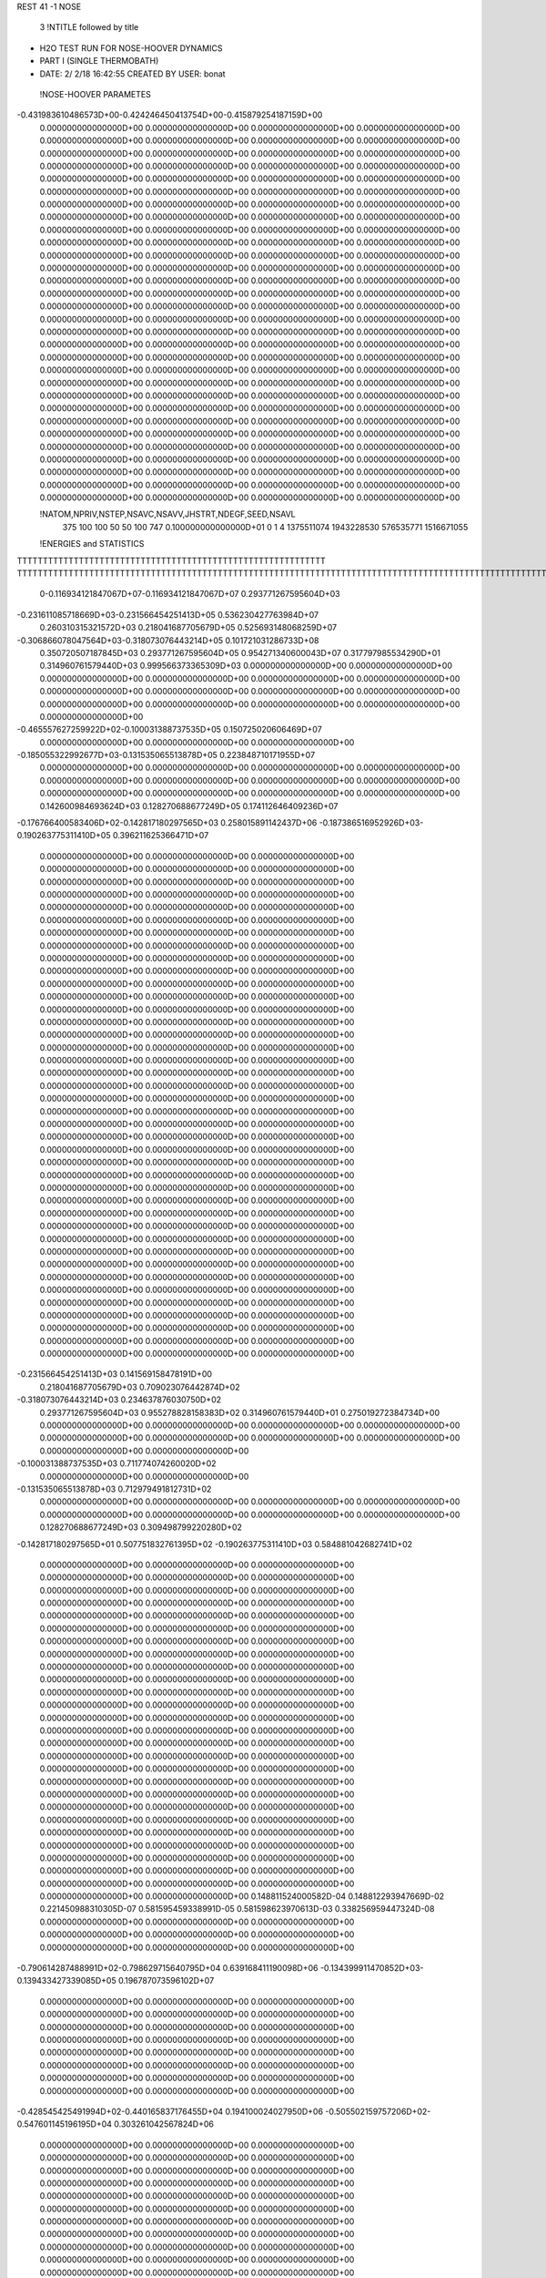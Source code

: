 REST    41    -1        NOSE

       3 !NTITLE followed by title
*  H2O TEST RUN FOR NOSE-HOOVER DYNAMICS                                        
*  PART I (SINGLE THERMOBATH)                                                   
*  DATE:     2/ 2/18     16:42:55      CREATED BY USER: bonat                   

 !NOSE-HOOVER PARAMETES
-0.431983610486573D+00-0.424246450413754D+00-0.415879254187159D+00
 0.000000000000000D+00 0.000000000000000D+00 0.000000000000000D+00
 0.000000000000000D+00 0.000000000000000D+00 0.000000000000000D+00
 0.000000000000000D+00 0.000000000000000D+00 0.000000000000000D+00
 0.000000000000000D+00 0.000000000000000D+00 0.000000000000000D+00
 0.000000000000000D+00 0.000000000000000D+00 0.000000000000000D+00
 0.000000000000000D+00 0.000000000000000D+00 0.000000000000000D+00
 0.000000000000000D+00 0.000000000000000D+00 0.000000000000000D+00
 0.000000000000000D+00 0.000000000000000D+00 0.000000000000000D+00
 0.000000000000000D+00 0.000000000000000D+00 0.000000000000000D+00
 0.000000000000000D+00 0.000000000000000D+00 0.000000000000000D+00
 0.000000000000000D+00 0.000000000000000D+00 0.000000000000000D+00
 0.000000000000000D+00 0.000000000000000D+00 0.000000000000000D+00
 0.000000000000000D+00 0.000000000000000D+00 0.000000000000000D+00
 0.000000000000000D+00 0.000000000000000D+00 0.000000000000000D+00
 0.000000000000000D+00 0.000000000000000D+00 0.000000000000000D+00
 0.000000000000000D+00 0.000000000000000D+00 0.000000000000000D+00
 0.000000000000000D+00 0.000000000000000D+00 0.000000000000000D+00
 0.000000000000000D+00 0.000000000000000D+00 0.000000000000000D+00
 0.000000000000000D+00 0.000000000000000D+00 0.000000000000000D+00
 0.000000000000000D+00 0.000000000000000D+00 0.000000000000000D+00
 0.000000000000000D+00 0.000000000000000D+00 0.000000000000000D+00
 0.000000000000000D+00 0.000000000000000D+00 0.000000000000000D+00
 0.000000000000000D+00 0.000000000000000D+00 0.000000000000000D+00
 0.000000000000000D+00 0.000000000000000D+00 0.000000000000000D+00
 0.000000000000000D+00 0.000000000000000D+00 0.000000000000000D+00
 0.000000000000000D+00 0.000000000000000D+00 0.000000000000000D+00
 0.000000000000000D+00 0.000000000000000D+00 0.000000000000000D+00
 0.000000000000000D+00 0.000000000000000D+00 0.000000000000000D+00
 0.000000000000000D+00 0.000000000000000D+00 0.000000000000000D+00
 0.000000000000000D+00 0.000000000000000D+00 0.000000000000000D+00
 0.000000000000000D+00 0.000000000000000D+00 0.000000000000000D+00
 0.000000000000000D+00 0.000000000000000D+00 0.000000000000000D+00
 0.000000000000000D+00 0.000000000000000D+00 0.000000000000000D+00
 0.000000000000000D+00 0.000000000000000D+00 0.000000000000000D+00
 0.000000000000000D+00 0.000000000000000D+00 0.000000000000000D+00
 0.000000000000000D+00 0.000000000000000D+00 0.000000000000000D+00
 0.000000000000000D+00 0.000000000000000D+00 0.000000000000000D+00
 0.000000000000000D+00 0.000000000000000D+00 0.000000000000000D+00
 0.000000000000000D+00 0.000000000000000D+00 0.000000000000000D+00
 0.000000000000000D+00 0.000000000000000D+00 0.000000000000000D+00

 !NATOM,NPRIV,NSTEP,NSAVC,NSAVV,JHSTRT,NDEGF,SEED,NSAVL
         375         100         100          50          50         100         747 0.100000000000000D+01           0                     1                     4            1375511074            1943228530             576535771            1516671055

 !ENERGIES and STATISTICS
TTTTTTTTTTTTTTTTTTTTTTTTTTTTTTTTTTTTTTTTTTTTTTTTTTTTTTTTTTTT
TTTTTTTTTTTTTTTTTTTTTTTTTTTTTTTTTTTTTTTTTTTTTTTTTTTTTTTTTTTTTTTTTTTTTTTTTTTTTTTTTTTTTTTTTTTTTTTTTTTTTTTTTTTTTTTTTTTTTTTTTTTTTTTT
       0-0.116934121847067D+07-0.116934121847067D+07 0.293771267595604D+03
-0.231611085718669D+03-0.231566454251413D+05 0.536230427763984D+07
 0.260310315321572D+03 0.218041687705679D+05 0.525693148068259D+07
-0.306866078047564D+03-0.318073076443214D+05 0.101721031286733D+08
 0.350720507187845D+03 0.293771267595604D+05 0.954271340600043D+07
 0.317797985534290D+01 0.314960761579440D+03 0.999566373365309D+03
 0.000000000000000D+00 0.000000000000000D+00 0.000000000000000D+00
 0.000000000000000D+00 0.000000000000000D+00 0.000000000000000D+00
 0.000000000000000D+00 0.000000000000000D+00 0.000000000000000D+00
 0.000000000000000D+00 0.000000000000000D+00 0.000000000000000D+00
 0.000000000000000D+00 0.000000000000000D+00 0.000000000000000D+00
-0.465557627259922D+02-0.100031388737535D+05 0.150725020606469D+07
 0.000000000000000D+00 0.000000000000000D+00 0.000000000000000D+00
-0.185055322992677D+03-0.131535065513878D+05 0.223848710171955D+07
 0.000000000000000D+00 0.000000000000000D+00 0.000000000000000D+00
 0.000000000000000D+00 0.000000000000000D+00 0.000000000000000D+00
 0.000000000000000D+00 0.000000000000000D+00 0.000000000000000D+00
 0.000000000000000D+00 0.000000000000000D+00 0.000000000000000D+00
 0.142600984693624D+03 0.128270688677249D+05 0.174112646409236D+07
-0.176766400583406D+02-0.142817180297565D+03 0.258015891142437D+06
-0.187386516952926D+03-0.190263775311410D+05 0.396211625366471D+07
 0.000000000000000D+00 0.000000000000000D+00 0.000000000000000D+00
 0.000000000000000D+00 0.000000000000000D+00 0.000000000000000D+00
 0.000000000000000D+00 0.000000000000000D+00 0.000000000000000D+00
 0.000000000000000D+00 0.000000000000000D+00 0.000000000000000D+00
 0.000000000000000D+00 0.000000000000000D+00 0.000000000000000D+00
 0.000000000000000D+00 0.000000000000000D+00 0.000000000000000D+00
 0.000000000000000D+00 0.000000000000000D+00 0.000000000000000D+00
 0.000000000000000D+00 0.000000000000000D+00 0.000000000000000D+00
 0.000000000000000D+00 0.000000000000000D+00 0.000000000000000D+00
 0.000000000000000D+00 0.000000000000000D+00 0.000000000000000D+00
 0.000000000000000D+00 0.000000000000000D+00 0.000000000000000D+00
 0.000000000000000D+00 0.000000000000000D+00 0.000000000000000D+00
 0.000000000000000D+00 0.000000000000000D+00 0.000000000000000D+00
 0.000000000000000D+00 0.000000000000000D+00 0.000000000000000D+00
 0.000000000000000D+00 0.000000000000000D+00 0.000000000000000D+00
 0.000000000000000D+00 0.000000000000000D+00 0.000000000000000D+00
 0.000000000000000D+00 0.000000000000000D+00 0.000000000000000D+00
 0.000000000000000D+00 0.000000000000000D+00 0.000000000000000D+00
 0.000000000000000D+00 0.000000000000000D+00 0.000000000000000D+00
 0.000000000000000D+00 0.000000000000000D+00 0.000000000000000D+00
 0.000000000000000D+00 0.000000000000000D+00 0.000000000000000D+00
 0.000000000000000D+00 0.000000000000000D+00 0.000000000000000D+00
 0.000000000000000D+00 0.000000000000000D+00 0.000000000000000D+00
 0.000000000000000D+00 0.000000000000000D+00 0.000000000000000D+00
 0.000000000000000D+00 0.000000000000000D+00 0.000000000000000D+00
 0.000000000000000D+00 0.000000000000000D+00 0.000000000000000D+00
 0.000000000000000D+00 0.000000000000000D+00 0.000000000000000D+00
 0.000000000000000D+00 0.000000000000000D+00 0.000000000000000D+00
 0.000000000000000D+00 0.000000000000000D+00 0.000000000000000D+00
 0.000000000000000D+00 0.000000000000000D+00 0.000000000000000D+00
 0.000000000000000D+00 0.000000000000000D+00 0.000000000000000D+00
 0.000000000000000D+00 0.000000000000000D+00 0.000000000000000D+00
 0.000000000000000D+00 0.000000000000000D+00 0.000000000000000D+00
 0.000000000000000D+00 0.000000000000000D+00 0.000000000000000D+00
 0.000000000000000D+00 0.000000000000000D+00 0.000000000000000D+00
 0.000000000000000D+00 0.000000000000000D+00 0.000000000000000D+00
 0.000000000000000D+00 0.000000000000000D+00 0.000000000000000D+00
 0.000000000000000D+00 0.000000000000000D+00 0.000000000000000D+00
 0.000000000000000D+00 0.000000000000000D+00 0.000000000000000D+00
 0.000000000000000D+00 0.000000000000000D+00 0.000000000000000D+00
-0.231566454251413D+03 0.141569158478191D+00
 0.218041687705679D+03 0.709023076442874D+02
-0.318073076443214D+03 0.234637876030750D+02
 0.293771267595604D+03 0.955278828158383D+02
 0.314960761579440D+01 0.275019272384734D+00
 0.000000000000000D+00 0.000000000000000D+00
 0.000000000000000D+00 0.000000000000000D+00
 0.000000000000000D+00 0.000000000000000D+00
 0.000000000000000D+00 0.000000000000000D+00
 0.000000000000000D+00 0.000000000000000D+00
-0.100031388737535D+03 0.711774074260020D+02
 0.000000000000000D+00 0.000000000000000D+00
-0.131535065513878D+03 0.712979491812731D+02
 0.000000000000000D+00 0.000000000000000D+00
 0.000000000000000D+00 0.000000000000000D+00
 0.000000000000000D+00 0.000000000000000D+00
 0.000000000000000D+00 0.000000000000000D+00
 0.128270688677249D+03 0.309498799220280D+02
-0.142817180297565D+01 0.507751832761395D+02
-0.190263775311410D+03 0.584881042682741D+02
 0.000000000000000D+00 0.000000000000000D+00
 0.000000000000000D+00 0.000000000000000D+00
 0.000000000000000D+00 0.000000000000000D+00
 0.000000000000000D+00 0.000000000000000D+00
 0.000000000000000D+00 0.000000000000000D+00
 0.000000000000000D+00 0.000000000000000D+00
 0.000000000000000D+00 0.000000000000000D+00
 0.000000000000000D+00 0.000000000000000D+00
 0.000000000000000D+00 0.000000000000000D+00
 0.000000000000000D+00 0.000000000000000D+00
 0.000000000000000D+00 0.000000000000000D+00
 0.000000000000000D+00 0.000000000000000D+00
 0.000000000000000D+00 0.000000000000000D+00
 0.000000000000000D+00 0.000000000000000D+00
 0.000000000000000D+00 0.000000000000000D+00
 0.000000000000000D+00 0.000000000000000D+00
 0.000000000000000D+00 0.000000000000000D+00
 0.000000000000000D+00 0.000000000000000D+00
 0.000000000000000D+00 0.000000000000000D+00
 0.000000000000000D+00 0.000000000000000D+00
 0.000000000000000D+00 0.000000000000000D+00
 0.000000000000000D+00 0.000000000000000D+00
 0.000000000000000D+00 0.000000000000000D+00
 0.000000000000000D+00 0.000000000000000D+00
 0.000000000000000D+00 0.000000000000000D+00
 0.000000000000000D+00 0.000000000000000D+00
 0.000000000000000D+00 0.000000000000000D+00
 0.000000000000000D+00 0.000000000000000D+00
 0.000000000000000D+00 0.000000000000000D+00
 0.000000000000000D+00 0.000000000000000D+00
 0.000000000000000D+00 0.000000000000000D+00
 0.000000000000000D+00 0.000000000000000D+00
 0.000000000000000D+00 0.000000000000000D+00
 0.000000000000000D+00 0.000000000000000D+00
 0.000000000000000D+00 0.000000000000000D+00
 0.000000000000000D+00 0.000000000000000D+00
 0.000000000000000D+00 0.000000000000000D+00
 0.000000000000000D+00 0.000000000000000D+00
 0.000000000000000D+00 0.000000000000000D+00
 0.000000000000000D+00 0.000000000000000D+00
 0.148811524000582D-04 0.148812293947669D-02 0.221450988310305D-07
 0.581595459338991D-05 0.581598623970613D-03 0.338256959447324D-08
 0.000000000000000D+00 0.000000000000000D+00 0.000000000000000D+00
 0.000000000000000D+00 0.000000000000000D+00 0.000000000000000D+00
 0.000000000000000D+00 0.000000000000000D+00 0.000000000000000D+00
-0.790614287488991D+02-0.798629715640795D+04 0.639168411190098D+06
-0.134399911470852D+03-0.139433427339085D+05 0.196787073596102D+07
 0.000000000000000D+00 0.000000000000000D+00 0.000000000000000D+00
 0.000000000000000D+00 0.000000000000000D+00 0.000000000000000D+00
 0.000000000000000D+00 0.000000000000000D+00 0.000000000000000D+00
 0.000000000000000D+00 0.000000000000000D+00 0.000000000000000D+00
 0.000000000000000D+00 0.000000000000000D+00 0.000000000000000D+00
 0.000000000000000D+00 0.000000000000000D+00 0.000000000000000D+00
 0.000000000000000D+00 0.000000000000000D+00 0.000000000000000D+00
 0.000000000000000D+00 0.000000000000000D+00 0.000000000000000D+00
-0.428545425491994D+02-0.440165837176455D+04 0.194100024027950D+06
-0.505502159757206D+02-0.547601145196195D+04 0.303261042567824D+06
 0.000000000000000D+00 0.000000000000000D+00 0.000000000000000D+00
 0.000000000000000D+00 0.000000000000000D+00 0.000000000000000D+00
 0.000000000000000D+00 0.000000000000000D+00 0.000000000000000D+00
 0.000000000000000D+00 0.000000000000000D+00 0.000000000000000D+00
 0.000000000000000D+00 0.000000000000000D+00 0.000000000000000D+00
 0.000000000000000D+00 0.000000000000000D+00 0.000000000000000D+00
 0.000000000000000D+00 0.000000000000000D+00 0.000000000000000D+00
 0.000000000000000D+00 0.000000000000000D+00 0.000000000000000D+00
 0.000000000000000D+00 0.000000000000000D+00 0.000000000000000D+00
 0.000000000000000D+00 0.000000000000000D+00 0.000000000000000D+00
 0.000000000000000D+00 0.000000000000000D+00 0.000000000000000D+00
 0.000000000000000D+00 0.000000000000000D+00 0.000000000000000D+00
 0.000000000000000D+00 0.000000000000000D+00 0.000000000000000D+00
 0.000000000000000D+00 0.000000000000000D+00 0.000000000000000D+00
 0.000000000000000D+00 0.000000000000000D+00 0.000000000000000D+00
 0.000000000000000D+00 0.000000000000000D+00 0.000000000000000D+00
 0.000000000000000D+00 0.000000000000000D+00 0.000000000000000D+00
 0.000000000000000D+00 0.000000000000000D+00 0.000000000000000D+00
 0.000000000000000D+00 0.000000000000000D+00 0.000000000000000D+00
 0.000000000000000D+00 0.000000000000000D+00 0.000000000000000D+00
 0.000000000000000D+00 0.000000000000000D+00 0.000000000000000D+00
 0.000000000000000D+00 0.000000000000000D+00 0.000000000000000D+00
 0.000000000000000D+00 0.000000000000000D+00 0.000000000000000D+00
 0.000000000000000D+00 0.000000000000000D+00 0.000000000000000D+00
 0.000000000000000D+00 0.000000000000000D+00 0.000000000000000D+00
 0.000000000000000D+00 0.000000000000000D+00 0.000000000000000D+00
 0.000000000000000D+00 0.000000000000000D+00 0.000000000000000D+00
 0.000000000000000D+00 0.000000000000000D+00 0.000000000000000D+00
 0.000000000000000D+00 0.000000000000000D+00 0.000000000000000D+00
 0.000000000000000D+00 0.000000000000000D+00 0.000000000000000D+00
 0.000000000000000D+00 0.000000000000000D+00 0.000000000000000D+00
 0.000000000000000D+00 0.000000000000000D+00 0.000000000000000D+00
 0.000000000000000D+00 0.000000000000000D+00 0.000000000000000D+00
 0.000000000000000D+00 0.000000000000000D+00 0.000000000000000D+00
 0.000000000000000D+00 0.000000000000000D+00 0.000000000000000D+00
 0.000000000000000D+00 0.000000000000000D+00 0.000000000000000D+00
 0.000000000000000D+00 0.000000000000000D+00 0.000000000000000D+00
 0.000000000000000D+00 0.000000000000000D+00 0.000000000000000D+00
 0.000000000000000D+00 0.000000000000000D+00 0.000000000000000D+00
 0.000000000000000D+00 0.000000000000000D+00 0.000000000000000D+00
 0.000000000000000D+00 0.000000000000000D+00 0.000000000000000D+00
 0.000000000000000D+00 0.000000000000000D+00 0.000000000000000D+00
 0.000000000000000D+00 0.000000000000000D+00 0.000000000000000D+00
 0.000000000000000D+00 0.000000000000000D+00 0.000000000000000D+00
 0.000000000000000D+00 0.000000000000000D+00 0.000000000000000D+00
 0.000000000000000D+00 0.000000000000000D+00 0.000000000000000D+00
 0.000000000000000D+00 0.000000000000000D+00 0.000000000000000D+00
 0.000000000000000D+00 0.000000000000000D+00 0.000000000000000D+00
 0.000000000000000D+00 0.000000000000000D+00 0.000000000000000D+00
 0.000000000000000D+00 0.000000000000000D+00 0.000000000000000D+00
 0.000000000000000D+00 0.000000000000000D+00 0.000000000000000D+00
 0.000000000000000D+00 0.000000000000000D+00 0.000000000000000D+00
 0.000000000000000D+00 0.000000000000000D+00 0.000000000000000D+00
 0.000000000000000D+00 0.000000000000000D+00 0.000000000000000D+00
 0.000000000000000D+00 0.000000000000000D+00 0.000000000000000D+00
 0.000000000000000D+00 0.000000000000000D+00 0.000000000000000D+00
 0.000000000000000D+00 0.000000000000000D+00 0.000000000000000D+00
 0.000000000000000D+00 0.000000000000000D+00 0.000000000000000D+00
 0.000000000000000D+00 0.000000000000000D+00 0.000000000000000D+00
 0.000000000000000D+00 0.000000000000000D+00 0.000000000000000D+00
 0.000000000000000D+00 0.000000000000000D+00 0.000000000000000D+00
 0.000000000000000D+00 0.000000000000000D+00 0.000000000000000D+00
 0.000000000000000D+00 0.000000000000000D+00 0.000000000000000D+00
 0.000000000000000D+00 0.000000000000000D+00 0.000000000000000D+00
 0.000000000000000D+00 0.000000000000000D+00 0.000000000000000D+00
 0.000000000000000D+00 0.000000000000000D+00 0.000000000000000D+00
 0.000000000000000D+00 0.000000000000000D+00 0.000000000000000D+00
 0.000000000000000D+00 0.000000000000000D+00 0.000000000000000D+00
 0.000000000000000D+00 0.000000000000000D+00 0.000000000000000D+00
 0.000000000000000D+00 0.000000000000000D+00 0.000000000000000D+00
 0.000000000000000D+00 0.000000000000000D+00 0.000000000000000D+00
 0.000000000000000D+00 0.000000000000000D+00 0.000000000000000D+00
 0.000000000000000D+00 0.000000000000000D+00 0.000000000000000D+00
 0.000000000000000D+00 0.000000000000000D+00 0.000000000000000D+00
 0.000000000000000D+00 0.000000000000000D+00 0.000000000000000D+00
 0.000000000000000D+00 0.000000000000000D+00 0.000000000000000D+00
 0.000000000000000D+00 0.000000000000000D+00 0.000000000000000D+00
 0.000000000000000D+00 0.000000000000000D+00 0.000000000000000D+00
 0.000000000000000D+00 0.000000000000000D+00 0.000000000000000D+00
 0.000000000000000D+00 0.000000000000000D+00 0.000000000000000D+00
 0.000000000000000D+00 0.000000000000000D+00 0.000000000000000D+00
 0.000000000000000D+00 0.000000000000000D+00 0.000000000000000D+00
 0.000000000000000D+00 0.000000000000000D+00 0.000000000000000D+00
 0.000000000000000D+00 0.000000000000000D+00 0.000000000000000D+00
 0.000000000000000D+00 0.000000000000000D+00 0.000000000000000D+00
 0.000000000000000D+00 0.000000000000000D+00 0.000000000000000D+00
 0.000000000000000D+00 0.000000000000000D+00 0.000000000000000D+00
 0.000000000000000D+00 0.000000000000000D+00 0.000000000000000D+00
 0.000000000000000D+00 0.000000000000000D+00 0.000000000000000D+00
 0.000000000000000D+00 0.000000000000000D+00 0.000000000000000D+00
 0.000000000000000D+00 0.000000000000000D+00 0.000000000000000D+00
 0.000000000000000D+00 0.000000000000000D+00 0.000000000000000D+00
 0.000000000000000D+00 0.000000000000000D+00 0.000000000000000D+00
 0.000000000000000D+00 0.000000000000000D+00 0.000000000000000D+00
 0.000000000000000D+00 0.000000000000000D+00 0.000000000000000D+00
 0.000000000000000D+00 0.000000000000000D+00 0.000000000000000D+00
 0.000000000000000D+00 0.000000000000000D+00 0.000000000000000D+00
 0.000000000000000D+00 0.000000000000000D+00 0.000000000000000D+00
 0.000000000000000D+00 0.000000000000000D+00 0.000000000000000D+00
 0.000000000000000D+00 0.000000000000000D+00 0.000000000000000D+00
 0.000000000000000D+00 0.000000000000000D+00 0.000000000000000D+00
 0.000000000000000D+00 0.000000000000000D+00 0.000000000000000D+00
 0.000000000000000D+00 0.000000000000000D+00 0.000000000000000D+00
 0.000000000000000D+00 0.000000000000000D+00 0.000000000000000D+00
 0.000000000000000D+00 0.000000000000000D+00 0.000000000000000D+00
 0.000000000000000D+00 0.000000000000000D+00 0.000000000000000D+00
 0.000000000000000D+00 0.000000000000000D+00 0.000000000000000D+00
 0.000000000000000D+00 0.000000000000000D+00 0.000000000000000D+00
 0.000000000000000D+00 0.000000000000000D+00 0.000000000000000D+00
 0.000000000000000D+00 0.000000000000000D+00 0.000000000000000D+00
 0.000000000000000D+00 0.000000000000000D+00 0.000000000000000D+00
 0.148812293947669D-04 0.103099608948084D-09
 0.581598623970613D-05 0.654316888427578D-10
 0.000000000000000D+00 0.000000000000000D+00
 0.000000000000000D+00 0.000000000000000D+00
 0.000000000000000D+00 0.000000000000000D+00
-0.798629715640795D+02 0.368644610105895D+01
-0.139433427339085D+03 0.153956714724076D+02
 0.000000000000000D+00 0.000000000000000D+00
 0.000000000000000D+00 0.000000000000000D+00
 0.000000000000000D+00 0.000000000000000D+00
 0.000000000000000D+00 0.000000000000000D+00
 0.000000000000000D+00 0.000000000000000D+00
 0.000000000000000D+00 0.000000000000000D+00
 0.000000000000000D+00 0.000000000000000D+00
 0.000000000000000D+00 0.000000000000000D+00
-0.440165837176455D+02 0.188164771065289D+01
-0.547601145196195D+02 0.582582899477846D+01
 0.000000000000000D+00 0.000000000000000D+00
 0.000000000000000D+00 0.000000000000000D+00
 0.000000000000000D+00 0.000000000000000D+00
 0.000000000000000D+00 0.000000000000000D+00
 0.000000000000000D+00 0.000000000000000D+00
 0.000000000000000D+00 0.000000000000000D+00
 0.000000000000000D+00 0.000000000000000D+00
 0.000000000000000D+00 0.000000000000000D+00
 0.000000000000000D+00 0.000000000000000D+00
 0.000000000000000D+00 0.000000000000000D+00
 0.000000000000000D+00 0.000000000000000D+00
 0.000000000000000D+00 0.000000000000000D+00
 0.000000000000000D+00 0.000000000000000D+00
 0.000000000000000D+00 0.000000000000000D+00
 0.000000000000000D+00 0.000000000000000D+00
 0.000000000000000D+00 0.000000000000000D+00
 0.000000000000000D+00 0.000000000000000D+00
 0.000000000000000D+00 0.000000000000000D+00
 0.000000000000000D+00 0.000000000000000D+00
 0.000000000000000D+00 0.000000000000000D+00
 0.000000000000000D+00 0.000000000000000D+00
 0.000000000000000D+00 0.000000000000000D+00
 0.000000000000000D+00 0.000000000000000D+00
 0.000000000000000D+00 0.000000000000000D+00
 0.000000000000000D+00 0.000000000000000D+00
 0.000000000000000D+00 0.000000000000000D+00
 0.000000000000000D+00 0.000000000000000D+00
 0.000000000000000D+00 0.000000000000000D+00
 0.000000000000000D+00 0.000000000000000D+00
 0.000000000000000D+00 0.000000000000000D+00
 0.000000000000000D+00 0.000000000000000D+00
 0.000000000000000D+00 0.000000000000000D+00
 0.000000000000000D+00 0.000000000000000D+00
 0.000000000000000D+00 0.000000000000000D+00
 0.000000000000000D+00 0.000000000000000D+00
 0.000000000000000D+00 0.000000000000000D+00
 0.000000000000000D+00 0.000000000000000D+00
 0.000000000000000D+00 0.000000000000000D+00
 0.000000000000000D+00 0.000000000000000D+00
 0.000000000000000D+00 0.000000000000000D+00
 0.000000000000000D+00 0.000000000000000D+00
 0.000000000000000D+00 0.000000000000000D+00
 0.000000000000000D+00 0.000000000000000D+00
 0.000000000000000D+00 0.000000000000000D+00
 0.000000000000000D+00 0.000000000000000D+00
 0.000000000000000D+00 0.000000000000000D+00
 0.000000000000000D+00 0.000000000000000D+00
 0.000000000000000D+00 0.000000000000000D+00
 0.000000000000000D+00 0.000000000000000D+00
 0.000000000000000D+00 0.000000000000000D+00
 0.000000000000000D+00 0.000000000000000D+00
 0.000000000000000D+00 0.000000000000000D+00
 0.000000000000000D+00 0.000000000000000D+00
 0.000000000000000D+00 0.000000000000000D+00
 0.000000000000000D+00 0.000000000000000D+00
 0.000000000000000D+00 0.000000000000000D+00
 0.000000000000000D+00 0.000000000000000D+00
 0.000000000000000D+00 0.000000000000000D+00
 0.000000000000000D+00 0.000000000000000D+00
 0.000000000000000D+00 0.000000000000000D+00
 0.000000000000000D+00 0.000000000000000D+00
 0.000000000000000D+00 0.000000000000000D+00
 0.000000000000000D+00 0.000000000000000D+00
 0.000000000000000D+00 0.000000000000000D+00
 0.000000000000000D+00 0.000000000000000D+00
 0.000000000000000D+00 0.000000000000000D+00
 0.000000000000000D+00 0.000000000000000D+00
 0.000000000000000D+00 0.000000000000000D+00
 0.000000000000000D+00 0.000000000000000D+00
 0.000000000000000D+00 0.000000000000000D+00
 0.000000000000000D+00 0.000000000000000D+00
 0.000000000000000D+00 0.000000000000000D+00
 0.000000000000000D+00 0.000000000000000D+00
 0.000000000000000D+00 0.000000000000000D+00
 0.000000000000000D+00 0.000000000000000D+00
 0.000000000000000D+00 0.000000000000000D+00
 0.000000000000000D+00 0.000000000000000D+00
 0.000000000000000D+00 0.000000000000000D+00
 0.000000000000000D+00 0.000000000000000D+00
 0.000000000000000D+00 0.000000000000000D+00
 0.000000000000000D+00 0.000000000000000D+00
 0.000000000000000D+00 0.000000000000000D+00
 0.000000000000000D+00 0.000000000000000D+00
 0.000000000000000D+00 0.000000000000000D+00
 0.000000000000000D+00 0.000000000000000D+00
 0.000000000000000D+00 0.000000000000000D+00
 0.000000000000000D+00 0.000000000000000D+00
 0.000000000000000D+00 0.000000000000000D+00
 0.000000000000000D+00 0.000000000000000D+00
 0.000000000000000D+00 0.000000000000000D+00
 0.000000000000000D+00 0.000000000000000D+00
 0.000000000000000D+00 0.000000000000000D+00
 0.000000000000000D+00 0.000000000000000D+00
 0.000000000000000D+00 0.000000000000000D+00
 0.000000000000000D+00 0.000000000000000D+00
 0.000000000000000D+00 0.000000000000000D+00
 0.000000000000000D+00 0.000000000000000D+00
 0.000000000000000D+00 0.000000000000000D+00
 0.000000000000000D+00 0.000000000000000D+00
 0.000000000000000D+00 0.000000000000000D+00
 0.000000000000000D+00 0.000000000000000D+00
 0.000000000000000D+00 0.000000000000000D+00
 0.000000000000000D+00 0.000000000000000D+00
 0.000000000000000D+00 0.000000000000000D+00
 0.000000000000000D+00 0.000000000000000D+00
 0.000000000000000D+00 0.000000000000000D+00
 0.000000000000000D+00 0.000000000000000D+00
 0.000000000000000D+00 0.000000000000000D+00
 0.000000000000000D+00 0.000000000000000D+00
 0.000000000000000D+00 0.000000000000000D+00
 0.000000000000000D+00 0.000000000000000D+00
-0.255390239383106D+02 0.166805071581349D+04 0.714763114981929D+06
-0.148762155518473D+03-0.151350392945237D+05 0.249102829071163D+07
-0.159208958093728D+02-0.237237061577028D+04 0.219703695562202D+06
-0.537575494971034D+02 0.305724633807370D+04 0.822209753349371D+06
 0.861504594845931D+01-0.192027822313433D+04 0.298110410966821D+06
 0.223065254196740D+02 0.126534472732090D+05 0.261253125980813D+07
 0.231403221777973D+03 0.364803818059339D+04 0.718802681539537D+06
 0.579917562647023D+02-0.727733086989413D+04 0.853813625733915D+06
-0.361059421851704D+02-0.176224033571856D+03 0.457880582259460D+06
 0.151242264997632D+03 0.127959069500475D+05 0.179121954015178D+07
 0.211651299511956D+02 0.218648589667586D+04 0.533776235261093D+05
-0.358950522882391D+02-0.510352973401500D+03 0.146841312902455D+05
 0.211651299511955D+02 0.218648589667586D+04 0.533776235261092D+05
 0.129590841533947D+03 0.134698731077311D+05 0.190007350083742D+07
 0.931108114016774D+01 0.629707714629594D+03 0.934528416093896D+04
-0.358950522882395D+02-0.510352973401500D+03 0.146841312902455D+05
 0.931108114016760D+01 0.629707714629597D+03 0.934528416093904D+04
 0.146969847549293D+03 0.122154265453961D+05 0.160663885493100D+07
 0.000000000000000D+00 0.000000000000000D+00 0.000000000000000D+00
 0.000000000000000D+00 0.000000000000000D+00 0.000000000000000D+00
 0.000000000000000D+00 0.000000000000000D+00 0.000000000000000D+00
 0.000000000000000D+00 0.000000000000000D+00 0.000000000000000D+00
 0.000000000000000D+00 0.000000000000000D+00 0.000000000000000D+00
 0.000000000000000D+00 0.000000000000000D+00 0.000000000000000D+00
 0.000000000000000D+00 0.000000000000000D+00 0.000000000000000D+00
 0.000000000000000D+00 0.000000000000000D+00 0.000000000000000D+00
 0.000000000000000D+00 0.000000000000000D+00 0.000000000000000D+00
 0.000000000000000D+00 0.000000000000000D+00 0.000000000000000D+00
 0.000000000000000D+00 0.000000000000000D+00 0.000000000000000D+00
 0.000000000000000D+00 0.000000000000000D+00 0.000000000000000D+00
 0.000000000000000D+00 0.000000000000000D+00 0.000000000000000D+00
 0.000000000000000D+00 0.000000000000000D+00 0.000000000000000D+00
 0.000000000000000D+00 0.000000000000000D+00 0.000000000000000D+00
 0.000000000000000D+00 0.000000000000000D+00 0.000000000000000D+00
 0.000000000000000D+00 0.000000000000000D+00 0.000000000000000D+00
 0.000000000000000D+00 0.000000000000000D+00 0.000000000000000D+00
 0.000000000000000D+00 0.000000000000000D+00 0.000000000000000D+00
 0.000000000000000D+00 0.000000000000000D+00 0.000000000000000D+00
 0.000000000000000D+00 0.000000000000000D+00 0.000000000000000D+00
 0.000000000000000D+00 0.000000000000000D+00 0.000000000000000D+00
 0.000000000000000D+00 0.000000000000000D+00 0.000000000000000D+00
 0.000000000000000D+00 0.000000000000000D+00 0.000000000000000D+00
 0.000000000000000D+00 0.000000000000000D+00 0.000000000000000D+00
 0.000000000000000D+00 0.000000000000000D+00 0.000000000000000D+00
 0.000000000000000D+00 0.000000000000000D+00 0.000000000000000D+00
 0.000000000000000D+00 0.000000000000000D+00 0.000000000000000D+00
 0.000000000000000D+00 0.000000000000000D+00 0.000000000000000D+00
 0.000000000000000D+00 0.000000000000000D+00 0.000000000000000D+00
 0.000000000000000D+00 0.000000000000000D+00 0.000000000000000D+00
 0.000000000000000D+00 0.000000000000000D+00 0.000000000000000D+00
 0.166805071581349D+02 0.828817943264183D+02
-0.151350392945237D+03 0.447587026447227D+02
-0.237237061577028D+02 0.404255206740124D+02
 0.305724633807370D+02 0.853663986374452D+02
-0.192027822313433D+02 0.511112244447716D+02
 0.126534472732090D+03 0.100570074119955D+03
 0.364803818059339D+02 0.765324020182867D+02
-0.727733086989412D+02 0.569401598026186D+02
-0.176224033571855D+01 0.676439230943458D+02
 0.127959069500475D+03 0.392259089644910D+02
 0.218648589667586D+02 0.746352313755708D+01
-0.510352973401500D+01 0.109906913866453D+02
 0.218648589667586D+02 0.746352313755708D+01
 0.134698731077311D+03 0.292743378155094D+02
 0.629707714629594D+01 0.733482522102517D+01
-0.510352973401500D+01 0.109906913866453D+02
 0.629707714629597D+01 0.733482522102520D+01
 0.122154265453961D+03 0.338337698271007D+02
 0.000000000000000D+00 0.000000000000000D+00
 0.000000000000000D+00 0.000000000000000D+00
 0.000000000000000D+00 0.000000000000000D+00
 0.000000000000000D+00 0.000000000000000D+00
 0.000000000000000D+00 0.000000000000000D+00
 0.000000000000000D+00 0.000000000000000D+00
 0.000000000000000D+00 0.000000000000000D+00
 0.000000000000000D+00 0.000000000000000D+00
 0.000000000000000D+00 0.000000000000000D+00
 0.000000000000000D+00 0.000000000000000D+00
 0.000000000000000D+00 0.000000000000000D+00
 0.000000000000000D+00 0.000000000000000D+00
 0.000000000000000D+00 0.000000000000000D+00
 0.000000000000000D+00 0.000000000000000D+00
 0.000000000000000D+00 0.000000000000000D+00
 0.000000000000000D+00 0.000000000000000D+00
 0.000000000000000D+00 0.000000000000000D+00
 0.000000000000000D+00 0.000000000000000D+00
 0.000000000000000D+00 0.000000000000000D+00
 0.000000000000000D+00 0.000000000000000D+00
 0.000000000000000D+00 0.000000000000000D+00
 0.000000000000000D+00 0.000000000000000D+00
 0.000000000000000D+00 0.000000000000000D+00
 0.000000000000000D+00 0.000000000000000D+00
 0.000000000000000D+00 0.000000000000000D+00
 0.000000000000000D+00 0.000000000000000D+00
 0.000000000000000D+00 0.000000000000000D+00
 0.000000000000000D+00 0.000000000000000D+00
 0.000000000000000D+00 0.000000000000000D+00
 0.000000000000000D+00 0.000000000000000D+00
 0.000000000000000D+00 0.000000000000000D+00
 0.000000000000000D+00 0.000000000000000D+00

 !XOLD, YOLD, ZOLD
-0.389066305873355D+00-0.178008746832520D+01 0.622455000479203D+01
 0.476917292109780D+00-0.219378968329125D+01 0.624663139105504D+01
-0.485005619746127D+00-0.147147782151070D+01 0.532058370131235D+01
 0.544111448046953D+01 0.248292721213526D+01-0.558522576532816D+01
 0.450033644971775D+01 0.257539055634205D+01-0.575254846367929D+01
 0.549573049146502D+01 0.185715396780870D+01-0.485926471248597D+01
 0.623258322111908D+01-0.695288484255845D+01 0.128537127518274D+00
 0.603932934670719D+01-0.714440874485972D+01 0.104916195728777D+01
 0.555379536514639D+01-0.742202299967331D+01-0.362143193228590D+00
-0.249139202517130D+01 0.789916619975091D+00-0.397780068031036D+01
-0.232382980550141D+01 0.460947519655938D+00-0.309163067955919D+01
-0.254205365127500D+01 0.174301366995676D+01-0.387479923988871D+01
-0.485723526821090D+01-0.450810732401059D+01 0.492834405711389D+01
-0.543096015189534D+01-0.376571032764038D+01 0.472517562564805D+01
-0.397490445217825D+01-0.413060528166001D+01 0.495182421433189D+01
-0.507200740412102D+01 0.672792406054840D+01-0.243378756882983D+01
-0.577280891814627D+01 0.608095515001382D+01-0.232483055952259D+01
-0.532856845168981D+01 0.745815006313322D+01-0.186585082779079D+01
-0.181197632056408D+01 0.616855913110860D+01-0.696953028846820D+01
-0.119234134725945D+01 0.549530029557467D+01-0.726000851856702D+01
-0.138008032933664D+01 0.658556140379785D+01-0.622043344010100D+01
-0.714131202995342D+01 0.173095346115169D+01 0.497194728579725D+01
-0.715207612638431D+01 0.113742070285228D+01 0.421752916078739D+01
-0.621226320866444D+01 0.193197711877717D+01 0.510636819852114D+01
 0.146946045549942D+01 0.466507712263666D+01 0.356441027239635D+01
 0.158072202341294D+01 0.496471899946180D+01 0.265919293743671D+01
 0.231139638771327D+01 0.485377189625249D+01 0.398526059402282D+01
-0.329919712939215D+00-0.378547353318787D+01 0.131647692635523D+01
-0.987396097575506D+00-0.363107084866454D+01 0.199874742327193D+01
-0.801857412480121D+00-0.426576931019676D+01 0.632253801127388D+00
-0.230044225588910D+01 0.684173926923515D+01 0.537735319835075D+01
-0.290432632331283D+01 0.744103772184662D+01 0.582204549515324D+01
-0.198649904067472D+01 0.625786861079762D+01 0.607169252578783D+01
 0.533439590941785D+01 0.521732679662898D+01-0.712328777460064D+01
 0.599306297396126D+01 0.473083317112346D+01-0.762434974504334D+01
 0.503309195340582D+01 0.590263028820167D+01-0.772426253401925D+01
-0.191378394808428D+00 0.276797332967600D+01-0.468641112955303D+01
-0.757915718403802D+00 0.229348523028013D+01-0.407362995047551D+01
-0.590234501691281D+00 0.261919758077431D+01-0.554686564133212D+01
 0.249029219148483D+01 0.515305230901119D+01-0.350813700782608D+01
 0.210654716246718D+01 0.530842856159496D+01-0.437425397792022D+01
 0.303212673813624D+01 0.592807446935124D+01-0.334276134827851D+01
-0.845960178884596D+00 0.596649492288945D+01-0.878763452749961D+00
-0.493280265721735D+00 0.531685474640986D+01-0.149129704210143D+01
-0.138235303003059D+01 0.654558403403639D+01-0.142512366642818D+01
 0.424562467542289D+01 0.288377974515344D+01 0.659204446766357D+00
 0.508587502389694D+01 0.333213995256256D+01 0.538655175748720D+00
 0.391719802659806D+01 0.274504825629563D+01-0.232143306449371D+00
 0.298457357965319D+01-0.465673027154879D+00-0.663493407251377D+01
 0.243001118184191D+01-0.970233015870633D+00-0.723449551849710D+01
 0.362545245161150D+01-0.350113118721301D-01-0.720534668830087D+01
-0.516246424610480D+01 0.587341698243430D+01 0.682426984995026D+01
-0.470964741940120D+01 0.614562841519170D+01 0.762580481540781D+01
-0.569082057225318D+01 0.663553673719251D+01 0.657605839171452D+01
 0.828858236063628D+00-0.778029962895069D+01 0.220186115782046D+01
 0.108766969180279D+01-0.782534123398296D+01 0.312521056104457D+01
 0.866874972532319D-01-0.717151403237523D+01 0.218969987279320D+01
-0.323792741951669D+01 0.384463870232640D+01-0.255330252747846D+01
-0.228833903060753D+01 0.398139111126445D+01-0.251883900295068D+01
-0.337642784426015D+01 0.331843533554102D+01-0.334417880820605D+01
 0.530993029579194D+01 0.664924061900141D+01 0.267927914604775D+01
 0.522709624670999D+01 0.715153434815054D+01 0.349317695255840D+01
 0.464589912503750D+01 0.702472700810416D+01 0.209647970273295D+01
-0.693270477066597D+01 0.257632144814094D+01-0.580745665832256D+01
-0.699622148231490D+01 0.301668745913998D+01-0.665812021808103D+01
-0.601283202784203D+01 0.230932996227945D+01-0.574311546843939D+01
 0.374561493988923D+01 0.304812171938333D+01-0.222531174593201D+01
 0.375038891603369D+01 0.269915034796899D+01-0.311960768969588D+01
 0.351768943223412D+01 0.397476533067145D+01-0.233011402256206D+01
-0.491631845423674D+01-0.294905526120599D+01 0.170407249887621D+01
-0.474299245564335D+01-0.236388587528190D+01 0.963044662852639D+00
-0.586503026657420D+01-0.289138126879406D+01 0.183906478321365D+01
-0.308973112898362D+01 0.801629464882065D+01-0.434585454229958D+01
-0.335800886265986D+01 0.733239157889607D+01-0.372787999078065D+01
-0.308527755557444D+01 0.757952237027377D+01-0.520073327576477D+01
-0.555358215450446D+01-0.869374228472470D-01 0.336958291825440D+01
-0.544463394723814D+01-0.853574002973311D+00 0.280215758122265D+01
-0.648367108942671D+01 0.138264078218785D+00 0.329332644673611D+01
-0.465221963510646D+01-0.134915117622260D+01-0.379084506698058D+01
-0.499739013688105D+01-0.567951466239379D+00-0.335249283113989D+01
-0.519956986813870D+01-0.144723849182885D+01-0.457338287885041D+01
-0.540240044274655D+01 0.232746373391480D+01 0.189457061432158D+01
-0.448078712375364D+01 0.232065378614237D+01 0.216317185690934D+01
-0.580139590029374D+01 0.160593460602113D+01 0.238626884723433D+01
 0.229535222204739D+01 0.604481783423535D+01-0.647370126289480D+01
 0.223533106747454D+01 0.616903007182739D+01-0.742373038546099D+01
 0.249076495129680D+01 0.511120353636070D+01-0.636523949402261D+01
-0.440910556065936D+01 0.204780513582736D+01-0.609998880038830D+00
-0.457482849575133D+01 0.291908904883125D+01-0.977412975567493D+00
-0.524988221829570D+01 0.178353516174185D+01-0.229435397029774D+00
-0.268989728206448D+01-0.482253440595096D+01 0.260675938310394D+01
-0.305110981725182D+01-0.393325739769976D+01 0.258908775070884D+01
-0.269192322096477D+01-0.510109204833902D+01 0.168807153952614D+01
-0.149642634857317D+01 0.447370072062698D+00 0.105266597561223D+01
-0.172306215660591D+01-0.104122357746650D-01 0.239856150327530D+00
-0.135764713390001D+01 0.135866014382626D+01 0.784593822509941D+00
 0.715689423549671D+01-0.708933767280553D-01-0.547812018446780D+01
 0.741653480898362D+01 0.851166829745694D+00-0.541486575799463D+01
 0.714137218734894D+01-0.379134439934150D+00-0.456907965094433D+01
-0.329161327901877D+01-0.187204512735929D+01 0.580488385406620D+01
-0.272355306222918D+01-0.207446348475181D+01 0.655183347948481D+01
-0.354875012884945D+01-0.272989270625637D+01 0.545907630163640D+01
 0.243880745120817D+01-0.404716585489941D+01 0.377308917300948D+01
 0.231334320653241D+01-0.497745172907570D+01 0.397408748392358D+01
 0.193463027664033D+01-0.358550016242378D+01 0.444706855841578D+01
 0.430913234653732D+01-0.253604047418295D+01 0.148404714267228D+01
 0.384508599376054D+01-0.266389993619260D+01 0.231464808205395D+01
 0.512640957564310D+01-0.209680437754024D+01 0.173044561032997D+01
 0.732853854874145D+01 0.560804864147142D+01-0.214442622472609D+01
 0.786087455036824D+01 0.486341869903866D+01-0.185506475453292D+01
 0.657310370716127D+01 0.560806957024413D+01-0.155204897639765D+01
 0.228872628639027D+01 0.246705101830080D+01-0.630962009035530D+01
 0.223721435177157D+01 0.281916538103152D+01-0.541801937183793D+01
 0.205098164042189D+01 0.154164668389346D+01-0.621663946066991D+01
 0.685110777527387D+00 0.627383967656164D+01 0.611615549264322D+01
 0.154672440618500D+01 0.630037014010281D+01 0.569363312123566D+01
 0.265895173319739D+00 0.548796626961959D+01 0.575808004018181D+01
-0.235802644612838D+00-0.462225301436492D+01-0.720551555243294D+01
-0.672192645909921D+00-0.384987298016792D+01-0.683862170869521D+01
 0.680582407845891D+00-0.435491506196819D+01-0.730715836110013D+01
-0.729966952599277D+01-0.712328136490117D+01-0.288250192524060D+01
-0.734874817000877D+01-0.631280386965361D+01-0.339465886055777D+01
-0.819803685345263D+01-0.726948946246214D+01-0.257723373047747D+01
-0.898342156743370D+00 0.539407345513110D+01-0.363173437558138D+01
-0.292177591658410D+00 0.514023626577021D+01-0.433155151396247D+01
-0.141472919510428D+01 0.611002667775832D+01-0.400899945333190D+01
-0.348744337235980D+00 0.284940490095905D+01-0.164485699892439D+01
 0.576112015800920D+00 0.309204982087131D+01-0.173053686697247D+01
-0.389993133609778D+00 0.234347705197374D+01-0.830029248488790D+00
-0.253535802715401D+01 0.710927622769456D+01 0.233041400940406D+01
-0.157826316970566D+01 0.713556922122019D+01 0.240020071967078D+01
-0.272402914715034D+01 0.625571650780833D+01 0.193361609740807D+01
-0.235100489068224D+01-0.419174003962641D+01-0.517327738233870D+00
-0.210152013262090D+01-0.332566395631456D+01-0.186787396372480D+00
-0.330062532320831D+01-0.413544534972842D+01-0.646219496455859D+00
 0.334157208378290D+01 0.239602724471072D+00-0.376803822823045D+01
 0.302762582291028D+01-0.461388961658999D+00-0.319215912870675D+01
 0.324841017569407D+01-0.117571426523093D+00-0.465423484008387D+01
 0.773473085804161D+01 0.666311538589649D+01 0.520839999505955D+01
 0.840270550413580D+01 0.610286230905971D+01 0.561030294079531D+01
 0.712190011938582D+01 0.604922593911909D+01 0.479709948948990D+01
-0.141630220437217D+01-0.606510072906802D+01-0.246716386019411D+01
-0.202122029966810D+01-0.532110298137848D+01-0.251339274285196D+01
-0.188837836756793D+01-0.678539176319787D+01-0.289131124030051D+01
 0.587541861500997D+01-0.185285129937091D+01-0.359394423066308D+01
 0.573273332048432D+01-0.257679355473210D+01-0.297989233218061D+01
 0.508620985002997D+01-0.184206474701486D+01-0.414039303733424D+01
-0.373989185110951D+01-0.638776795144893D+01 0.409610240611310D+00
-0.428909158979751D+01-0.650518854972707D+01 0.118819718106969D+01
-0.317512416706418D+01-0.716391550973843D+01 0.394602352041894D+00
-0.330396928759035D+00 0.239714729807653D+01 0.551092056299356D+01
-0.123430711881532D+01 0.235049082142646D+01 0.519098150509230D+01
 0.143044178596688D+00 0.287360234725527D+01 0.482503823809247D+01
-0.713714666814662D+01 0.368781626191973D+01-0.400399824133033D+00
-0.656647418857826D+01 0.350841729205051D+01 0.350425477169614D+00
-0.780338500507137D+01 0.299749160073490D+01-0.366267919197352D+00
-0.607097415490655D+01 0.436497015829269D+01 0.384133799207102D+01
-0.577485933598409D+01 0.380137497469298D+01 0.312281513963187D+01
-0.529837580180760D+01 0.488593048312832D+01 0.407222710952757D+01
-0.395773545275631D+01 0.555827783772357D+01-0.499688789042218D+01
-0.451225543125456D+01 0.541610031879741D+01-0.422626499562423D+01
-0.453449812399670D+01 0.538216080713532D+01-0.574383253522554D+01
-0.691415781939597D+01-0.627689183411486D+01 0.703495931945324D+01
-0.630094584042187D+01-0.673385387953772D+01 0.761526569700449D+01
-0.637993566808246D+01-0.600936200262673D+01 0.628356063911211D+01
-0.646183310718639D+01-0.708873057693999D+01 0.724769799340706D+00
-0.642659121525459D+01-0.765845777159617D+01 0.149662036361759D+01
-0.735614169443858D+01-0.719108924513435D+01 0.391124460765968D+00
 0.197873756233072D+01-0.643124085012616D+00-0.134320243083590D+01
 0.178302362128797D+01-0.317353821271426D+00-0.222477215602925D+01
 0.190881024238363D+01-0.159758975990538D+01-0.141867201604454D+01
 0.498945348267869D+00-0.213711405469854D+00-0.388462383697970D+01
 0.606855339930586D+00 0.717683523114516D+00-0.409059827323298D+01
 0.120117819866587D+01-0.650583555310755D+00-0.437207687380910D+01
 0.268975664473511D+01-0.265733749831353D+01 0.703295949337921D+01
 0.325229199771347D+01-0.245634058746123D+01 0.778444818576057D+01
 0.321703710759890D+01-0.324691293515127D+01 0.648894227886903D+01
 0.684175849937335D+00-0.330503665468876D+01-0.152857601787687D+01
 0.816234689509473D+00-0.376773384087809D+01-0.697877371939160D+00
 0.756480327919877D+00-0.398870679777866D+01-0.219861550722114D+01
 0.767497310180065D+01-0.189684037725664D+01 0.282990759360288D+01
 0.757867473646996D+01-0.283111443710681D+01 0.302858131236642D+01
 0.723882015633853D+01-0.144985461918863D+01 0.355899915526797D+01
 0.781277730550902D+01 0.586315282287287D+01-0.492859817890581D+01
 0.691342632057621D+01 0.607674985351335D+01-0.518768594917893D+01
 0.786919838662671D+01 0.613518973696417D+01-0.400967020498031D+01
 0.372931873068019D+01 0.163643212359082D+01 0.652096662949577D+01
 0.440710972955430D+01 0.131913797445928D+01 0.591972519413894D+01
 0.291838465906169D+01 0.160281094208222D+01 0.600827935229522D+01
 0.141474175811424D+01 0.216300415000580D+01 0.796759829011543D+00
 0.176431364381386D+01 0.143835677701295D+01 0.273052069401483D+00
 0.218386493379319D+01 0.269407343416446D+01 0.101587680332524D+01
 0.612393747259183D+01 0.305701733312273D+01 0.628242826745469D+01
 0.516607544774574D+01 0.310532414570107D+01 0.624065977515867D+01
 0.636621859341134D+01 0.246538273020422D+01 0.556629610595357D+01
 0.542616152103028D+01-0.687442291262072D+01 0.513253538493922D+01
 0.613860163153942D+01-0.650028002274535D+01 0.565601083156489D+01
 0.507677686861223D+01-0.613090065542604D+01 0.463586170875852D+01
-0.729324062706901D+01-0.154413066054927D+01-0.142297827831751D+01
-0.818075169778673D+01-0.175837955770868D+01-0.171962811124083D+01
-0.671680822985553D+01-0.198557733677976D+01-0.205102939727748D+01
 0.448500844237321D+01-0.732716531229763D+01-0.206836311815239D+01
 0.360868313832701D+01-0.694235551356357D+01-0.199375385733217D+01
 0.432649174382445D+01-0.826910017440441D+01-0.216450314782600D+01
-0.314652837848386D+01 0.313908807728388D+01-0.593026261534224D+01
-0.302072677128374D+01 0.247705272409270D+01-0.661397200534470D+01
-0.338332685637362D+01 0.393688088419357D+01-0.640884465790093D+01
-0.555530241867041D+01-0.473260080809679D+01-0.113756194595252D+01
-0.637857017312396D+01-0.452065847594779D+01-0.691589162977542D+00
-0.541904994846737D+01-0.566611534806500D+01-0.959820578539631D+00
-0.159873235738061D+01-0.288397836554819D+01-0.302901967679572D+01
-0.113642339063145D+01-0.360001676867580D+01-0.347080686260989D+01
-0.210849950221601D+01-0.331607895108717D+01-0.233980184160881D+01
 0.554781907571230D+00-0.459334903321851D+01-0.416865900382241D+01
 0.878628630338818D+00-0.489587519367674D+01-0.502024479860304D+01
 0.452283259613210D+00-0.539571873841656D+01-0.365165923893102D+01
 0.243228792936522D+01-0.252779893219382D+01-0.436388560472210D+01
 0.155832573006714D+01-0.285273087152896D+01-0.413537983900141D+01
 0.300077553389956D+01-0.285325575786435D+01-0.366210369982031D+01
-0.502635803401287D+01-0.474982709726706D+01-0.532176071867219D+01
-0.590241547714565D+01-0.435860147889386D+01-0.535453198028496D+01
-0.476422180387391D+01-0.467546917096813D+01-0.440123227595841D+01
 0.525105317782344D+01-0.579632481239642D+01 0.260256550949190D+01
 0.609534606081240D+01-0.580716565004931D+01 0.214578392536019D+01
 0.497997444365676D+01-0.487557179894010D+01 0.258482345792794D+01
-0.638499842937583D+01-0.226077982598985D+01 0.528987543391702D+01
-0.659161845714803D+01-0.136541844225499D+01 0.556769420895937D+01
-0.549416806977332D+01-0.241333679425478D+01 0.561350782258186D+01
 0.110789750942917D+01-0.721428469890963D+01-0.273637492083799D+01
 0.806267382570742D+00-0.802866337340519D+01-0.314549693590818D+01
 0.341082264943270D+00-0.688543921628554D+01-0.226158079247828D+01
-0.338355035083310D+01 0.116205787737512D+01 0.712474979543065D+01
-0.418249553469538D+01 0.656843905954880D+00 0.695734771153746D+01
-0.270839556780507D+01 0.724658146093164D+00 0.660089375659092D+01
-0.203815417172751D+01 0.403470269924316D+01 0.393800094555362D+01
-0.196665300387919D+01 0.498776190810331D+01 0.402824876862052D+01
-0.298014527597420D+01 0.385806268476138D+01 0.399337950300812D+01
-0.704808325143116D+01 0.501766493466665D+00 0.898323743442203D+00
-0.703786340676556D+01-0.302219368930578D+00 0.373832221500447D+00
-0.778207446571701D+01 0.100981865811164D+01 0.545105286894596D+00
-0.246721755818217D+01-0.420175375788227D+01 0.690099471387567D+01
-0.197267878476770D+01-0.462263565151685D+01 0.619400517206924D+01
-0.181699677033482D+01-0.366963446363503D+01 0.736538813629485D+01
 0.343910536100291D+01-0.519599675936017D+01 0.644537343506411D+01
 0.404098965027717D+01-0.565522637394089D+01 0.703564816267431D+01
 0.271759783059380D+01-0.581441258066354D+01 0.630909176865909D+01
-0.401177458956891D+01-0.187777893084377D+01-0.918517565785193D+00
-0.395972893622335D+01-0.195516283072202D+01-0.187397988224267D+01
-0.420756839144070D+01-0.950943228513029D+00-0.762793690789236D+00
-0.642029905606947D+00-0.429902057876298D+01 0.439162189972852D+01
-0.264906598106925D+00-0.372102475245214D+01 0.372428328354495D+01
-0.145761767462065D+01-0.461908259892197D+01 0.399929312001529D+01
-0.407285505741211D+01-0.752508763691393D+01-0.706968507023093D+01
-0.385275000855722D+01-0.676556570263248D+01-0.652536597058376D+01
-0.490530521538315D+01-0.784333361340266D+01-0.671286868783975D+01
-0.584642547483379D+01 0.166060965687354D+01-0.338711930961453D+01
-0.625665983562717D+01 0.232725399759376D+01-0.394289841662995D+01
-0.610533835689304D+01 0.189965766274925D+01-0.249415407721003D+01
 0.355543800634388D+01-0.682304209388846D+01-0.461774246217136D+01
 0.430076471181720D+01-0.704573740460582D+01-0.405519971231554D+01
 0.289616434697356D+01-0.749201910796519D+01-0.441920219201558D+01
-0.264007594013320D+01-0.176276079653244D+01 0.285882387908759D+01
-0.181670452491856D+01-0.130930894369118D+01 0.266384706916431D+01
-0.327247954505740D+01-0.105708209583030D+01 0.301268209615837D+01
 0.229473733370311D+01-0.373498944902672D+00 0.555683302099456D+01
 0.252459578508176D+01-0.699708004692477D+00 0.468371145957584D+01
 0.133789578784701D+01-0.441183997932940D+00 0.559450344564732D+01
 0.248160610150657D+01 0.449869375461927D+01 0.660825763758931D+01
 0.181406704769417D+01 0.400420571111890D+01 0.708937392563939D+01
 0.331339707422462D+01 0.409743842077450D+01 0.687040350207836D+01
 0.286270375638891D+01 0.734744261529597D+01 0.450187206258778D+01
 0.315500574810826D+01 0.647234659235779D+01 0.476711661276682D+01
 0.367102755661386D+01 0.781127475397765D+01 0.427152048034861D+01
-0.742136885616950D+01 0.508153408331922D+01-0.797139707706595D+01
-0.703099820160040D+01 0.426409303041993D+01-0.828917648949129D+01
-0.734104045658018D+01 0.503079793637569D+01-0.701611853676077D+01
 0.441140333193794D+01-0.422860518649106D+01-0.649277532971647D+01
 0.521732553507879D+01-0.374948431791756D+01-0.628655038915213D+01
 0.421795255809646D+01-0.472781160010637D+01-0.569593874822168D+01
-0.773362929456895D+01-0.465476189625544D+01 0.107546355649029D+01
-0.754344631809365D+01-0.559568656985723D+01 0.106574867724090D+01
-0.689110902881688D+01-0.423727739788896D+01 0.881915037959272D+00
 0.601236748061668D+01 0.844577881811955D+00-0.286691873113928D+01
 0.555947176623223D+01 0.134682283603883D+01-0.218559700510064D+01
 0.640116979295961D+01 0.101690781466377D+00-0.239953545088962D+01
 0.497955018859621D+01-0.164580656772978D+00-0.497344504713669D+00
 0.437223505394392D+01 0.404744433294825D+00-0.191865646279242D-01
 0.455647986095201D+01-0.307432532405687D+00-0.134717039962599D+01
-0.123298291184349D+01-0.564747948486520D+00-0.173155736089565D+01
-0.768753190341675D+00-0.137094573030900D+01-0.196849549724954D+01
-0.711970994180278D+00 0.137762656654774D+00-0.212733420377086D+01
-0.779218018615487D+01 0.600057137028319D+01 0.160483591569495D+01
-0.729996578304923D+01 0.546131309679044D+01 0.222816441733203D+01
-0.733865152031569D+01 0.587519727429660D+01 0.768062932693993D+00
 0.654614789878786D+01-0.763816960174890D+01-0.696084093739318D+01
 0.678476710359640D+01-0.727619565239318D+01-0.781736702687342D+01
 0.711289226491739D+01-0.840617907989142D+01-0.685814077645730D+01
-0.250608233252617D+01 0.451037357725503D+01 0.601193244253510D+00
-0.276130805091382D+01 0.482575271020803D+01-0.268870870561615D+00
-0.156370293275592D+01 0.434218312092130D+01 0.528983933697321D+00
 0.272218983315015D+01-0.492443856952174D+01 0.118241796610760D+01
 0.361522040026491D+01-0.523895275183171D+01 0.102374321009357D+01
 0.283953882077808D+01-0.406513269919541D+01 0.159403275574011D+01
 0.440460827095632D+01-0.218695181764905D+01 0.485980760370629D+01
 0.447863637030689D+01-0.300503186192506D+01 0.535665213279438D+01
 0.403231383065185D+01-0.155961168747459D+01 0.548384948727733D+01
-0.695677681959948D+01-0.362891769498241D+01-0.354166545556820D+01
-0.628519059118257D+01-0.387021048858943D+01-0.289953178961222D+01
-0.774817796848111D+01-0.348261191864757D+01-0.301831333222998D+01
 0.518139263844546D+01 0.560631279504541D+01-0.413725448812011D+01
 0.467548559317331D+01 0.566218872554803D+01-0.495119555746108D+01
 0.552818454013518D+01 0.471115710100879D+01-0.413081939948452D+01
-0.303398077132575D+01 0.402423999244003D+01 0.671886580122484D+01
-0.398041234337570D+01 0.404362752840003D+01 0.655921835691135D+01
-0.264368738560174D+01 0.396937154018188D+01 0.584350765168335D+01
-0.502374683125584D+01 0.511431414351812D+01 0.113340377993910D+01
-0.514807648472264D+01 0.560087292356787D+01 0.315246642709602D+00
-0.407344902332708D+01 0.511176547706071D+01 0.126948079763528D+01
 0.203195608990559D+01 0.531346467353965D+01-0.152259914181425D-01
 0.129814697651547D+01 0.592795794972356D+01 0.589857704668116D-01
 0.163852629275618D+01 0.445032800755633D+01 0.132393546528956D+00
-0.511184193637106D+01-0.785161964022679D+01 0.417884352368304D+01
-0.499808497721097D+01-0.690286818149378D+01 0.427103376266051D+01
-0.435940946946682D+01-0.822977582324498D+01 0.463979044906770D+01
 0.718913997762167D+00-0.199799800164223D+01 0.374318393403937D+01
 0.390137880341550D+00-0.205114942314533D+01 0.284283011617614D+01
 0.167322873137546D+01-0.205219705350056D+01 0.365416945496338D+01
 0.619178264525449D+01-0.452531686728790D+01-0.224936795154643D+01
 0.584475979426472D+01-0.440638733271438D+01-0.313649917601683D+01
 0.557977269106739D+01-0.513572532078735D+01-0.183171348744849D+01
-0.575918640534275D+01-0.945120204795412D-01-0.775018861668165D+01
-0.634911299502647D+01 0.662669602244439D+00-0.773420714592048D+01
-0.495970705759096D+01 0.214477164243476D+00-0.731785035669072D+01
 0.515484021186571D+01 0.604997789584942D+01 0.232957505963973D+00
 0.480652167807876D+01 0.519546481585906D+01 0.497629343414031D+00
 0.594688935757361D+01 0.616156783800525D+01 0.763795090014741D+00
 0.663281452363575D+01-0.494767673446858D+01-0.518543963841180D+01
 0.757767033532445D+01-0.505253601420008D+01-0.505187085877951D+01
 0.638732847295685D+01-0.568210047805661D+01-0.575284660725037D+01
-0.152638344302445D+01-0.132312948107644D+01-0.617148895658873D+01
-0.233699367852373D+01-0.183435057180368D+01-0.622763625870385D+01
-0.172801603545996D+01-0.620486418859139D+00-0.554923055512765D+01
 0.707216467990959D+01 0.364064175630098D+01 0.283942062693936D+01
 0.773029829406219D+01 0.424695436748462D+01 0.249182465618288D+01
 0.746171202656606D+01 0.330105870656654D+01 0.364846120496078D+01
 0.583698015966235D+01-0.826404488507208D+00 0.680291890326113D+01
 0.528815221353527D+01-0.850375930266925D+00 0.759018484174486D+01
 0.636588472580847D+01-0.314909203582599D-01 0.690278499366792D+01
 0.517821158349204D+01 0.581084313083301D+01 0.533648208072713D+01
 0.586410294285859D+01 0.584684906554180D+01 0.600718573054695D+01
 0.530662261601330D+01 0.496207152521923D+01 0.490672843463366D+01
-0.385748482757124D+01 0.191956854698974D+01 0.445882213302710D+01
-0.326663450514335D+01 0.214531824878904D+01 0.518099151116458D+01
-0.366509894831202D+01 0.998191299758849D+00 0.426998160378762D+01
 0.452513632542942D+01 0.218936565909952D+01 0.347199767493629D+01
 0.513116856791281D+01 0.266258051581490D+01 0.289719803029172D+01
 0.378843817288306D+01 0.279277548294814D+01 0.359346509039315D+01
-0.198506297355447D+00 0.517584537770213D+00 0.783460201678231D+01
-0.315825938538393D+00-0.433585183268952D+00 0.789025890909220D+01
 0.366172211187809D+00 0.645726083765320D+00 0.706890759544931D+01
-0.418564564047083D+00 0.379755772243096D+01-0.737936342437668D+01
-0.126585036298368D+01 0.334890341526649D+01-0.742828223184684D+01
 0.163592995205692D+00 0.327288585903247D+01-0.793381924757615D+01
 0.389174081377353D+01-0.287755565390034D+01-0.158583827947580D+01
 0.463922470654658D+01-0.304023935159423D+01-0.100586441216660D+01
 0.336438502918306D+01-0.222400359966795D+01-0.112065949959205D+01
-0.753378496790805D+01-0.713868561708166D+01 0.299736605923883D+01
-0.731140344128437D+01-0.797664277055168D+01 0.340962749140571D+01
-0.793334227212180D+01-0.662293052620013D+01 0.370159444140052D+01
 0.259782867136961D+01-0.739157250672338D+01-0.175796179083585D+00
 0.292044016141381D+01-0.810115257023567D+01 0.384541146977414D+00
 0.165536143175985D+01-0.735376375991911D+01 0.289758697574386D-02
 0.284177010530273D+01-0.253677493630284D+00 0.293917512149235D+01
 0.378197455916107D+01-0.261862045217717D+00 0.313292761503334D+01
 0.279338152315285D+01-0.295707078262188D+00 0.198132117805313D+01

 !VX, VY, VZ
-0.162330088655618D+00-0.441969270936201D-01-0.131753914384106D+00
-0.593842087287006D+00-0.988323845732819D+00 0.608559363450744D+00
 0.821318175278301D+00-0.173745215854734D+00-0.303316832790462D+00
 0.216023568657378D+00 0.133429406491533D+00 0.578650305693348D-01
 0.314243423855329D+00 0.134097981452757D+01-0.703470794897391D-02
-0.510204191590846D+00-0.124749526240167D+01-0.978965179842657D+00
 0.506712613794918D-02-0.108906420703553D+00-0.463861739732492D+00
 0.782162190577638D+00 0.827893466176735D-01-0.245564832624891D+00
-0.367899203499205D+00-0.289524666034927D+00 0.199282950513863D+00
-0.245550433599728D+00 0.125420369134503D+00 0.273024123815183D+00
-0.418518141495355D+00 0.106514386869571D+01 0.679466581329014D+00
-0.197615660095070D+01 0.186036180123155D+00-0.442034110410113D+00
-0.110893756375120D+00 0.162026571515609D+00-0.283064583506796D-01
-0.611492025091104D+00 0.270609561506521D-01 0.796579746897146D+00
-0.159563427477753D+00 0.412225038282256D+00-0.112245892513155D+01
-0.317642170449654D-01-0.148793945464220D+00 0.176922698500883D+00
 0.512316826164142D+00-0.644263133155806D+00 0.947529595239585D+00
 0.501146351770118D-01-0.313756392454411D+00 0.429531463472571D+00
 0.700779151796304D-01-0.179803133778367D+00-0.223995563059606D+00
 0.181465151050705D+00-0.169818809515081D+00-0.135304807553634D-01
-0.458915274853683D+00-0.599672287458506D+00 0.335738322972504D+00
 0.687905263503876D-01-0.115570678248814D+00 0.441980726765910D+00
-0.558070089347168D-01-0.966541611109131D-01 0.428440443782234D+00
 0.518927117956661D-01 0.378080791031063D+00-0.979828345544608D-01
-0.856606123904128D-01-0.207076919994209D+00-0.691295542469209D-01
 0.400183370640396D+00 0.674348850799910D+00 0.257059107303701D+00
-0.348929175087625D+00-0.471077949392794D+00 0.604751584163657D+00
-0.172352416712157D-01-0.570654066785001D-01 0.317703425148847D-01
 0.299634346667133D-01 0.148920398428845D+00 0.319766304435708D-01
-0.130693088686950D+00-0.375352186599517D-01 0.957988420434298D-01
-0.677903884209112D+00 0.678205849009021D-01-0.218828334617884D+00
-0.702868590784589D+00 0.149910836345829D+00-0.362077988114140D+00
-0.749038927762015D+00 0.167812951067563D+00-0.101733635161496D+00
 0.161978695531888D+00 0.335294252802515D+00 0.759621425474547D-01
 0.261739043565935D+00 0.408676606588577D+00 0.135083790336004D+00
 0.226466143603192D+00 0.375998560333115D+00 0.898422241118358D-01
 0.220828571752358D+00 0.209655794057888D+00-0.189293241034283D-01
 0.590982062162594D+00-0.137886325578386D+01-0.797681299031866D+00
 0.524439255620362D+00 0.112269584383318D+01-0.342023654763542D+00
-0.205584677684672D-01-0.911614802183868D-01 0.257335893203457D+00
-0.106928379494444D+00 0.480431496638303D+00 0.389836849689588D+00
 0.105412941948552D+01-0.779372401269703D+00 0.164011001541066D+00
-0.190357582490941D+00 0.101333124684684D-01-0.758835863831408D-01
-0.236415150700030D+00-0.434578922504690D+00 0.356336632176724D+00
 0.514804906483981D+00 0.192128197906259D+00-0.605648098579989D+00
 0.201994397764803D+00 0.633381718140206D-01 0.543394743118253D+00
 0.470769936788438D+00-0.513282876685569D+00 0.181247545209607D+00
-0.514306962989072D+00 0.688100180043390D+00 0.688866834782645D+00
 0.352551152301500D+00-0.453953586875728D+00-0.388333577837476D+00
 0.146697435355502D+00 0.381671131225269D+00-0.936674599977057D+00
 0.771052786865478D+00-0.403142071587473D+00 0.105125524889605D+00
-0.568825464555226D-01-0.171961808785952D+00 0.378488740436756D-01
 0.601197054112155D-01-0.405370667596748D+00 0.527639171495445D-01
 0.845563736399920D+00 0.360732588210176D+00-0.350463326691026D+00
-0.282090348496200D+00 0.794159719933568D-01-0.120967136937021D+00
-0.664463764168285D+00-0.820495509699386D+00-0.363496978120008D-01
-0.440223361886874D+00-0.101020289949473D+00 0.212782015766002D+00
 0.289022101450466D-01 0.508991817747178D+00 0.143043313831073D+00
 0.611142657697986D-02 0.670748750853751D+00 0.144990983744805D+00
 0.223873039731422D+00-0.419398974768224D+00 0.695430139336639D+00
 0.521254665381907D-01 0.172239425766388D+00 0.340083191803087D+00
 0.243774986406184D+00 0.109170471264317D+01-0.178916448907780D+00
 0.413222619380195D+00 0.404545558183034D-01-0.170589768756061D+00
 0.143810302621268D+00 0.182666781913751D+00-0.224664890696792D+00
 0.256706702026645D+00-0.189262151901913D+00-0.430281683099568D+00
-0.703738015228392D-01-0.671063055401719D+00-0.443634403157055D+00
 0.221091616839072D+00-0.163821223956949D-01-0.396493919684053D+00
 0.204704319909840D+00-0.635252033041722D+00-0.165077785845060D+00
-0.535617352796078D-01-0.143001403110489D+00-0.101004433431831D+01
-0.262523451055661D+00 0.328026789153747D-01 0.873798721499262D-01
-0.101094118079588D+01-0.354767453480820D+00-0.420454682867240D+00
-0.141356148136531D+00 0.112544566589118D+00 0.104782697174979D+01
 0.175721174264100D+00-0.846691908035983D-01 0.457160559612331D+00
-0.172856859836141D-01-0.375072046957799D+00 0.612011312616635D-01
-0.358174326730806D+00 0.508167931810442D+00 0.133756275006362D+00
 0.513306813209057D-01 0.176656500691371D+00-0.231049195145036D+00
-0.127813763743459D+01 0.168325422379835D+00-0.542266347626769D+00
 0.140077155610813D+00 0.107489831822179D+01 0.822787739093020D+00
 0.154569651942321D+00-0.110548340646570D-01 0.417318650692170D-02
 0.681703933337829D+00 0.401235651492621D+00-0.290549809067064D+00
-0.700645307504280D+00-0.669639194775791D+00 0.643760094228850D+00
 0.101205401468902D-01-0.134226816525718D+00 0.606001967257685D-01
-0.729925358061702D-01 0.576187900544313D+00 0.412157377909573D+00
 0.646668476786629D+00-0.148368071278936D+01-0.124009216292174D+01
-0.471504659014308D-01 0.179084420226360D+00-0.968721855857194D-01
-0.414229282270237D+00 0.106216762718578D+00-0.862258923308463D-01
 0.905963270114069D+00 0.355166703301369D+00-0.121117599370282D+00
-0.278335141095351D-01 0.153401260922062D+00 0.113834206003074D+00
-0.166523970448101D+01-0.264690301405844D+00-0.307970326895448D+00
 0.546610658458212D+00-0.106476417230337D+01 0.649980728346730D+00
 0.966893419411406D-01 0.185146146170460D+00 0.136450415909166D+00
 0.267535756396337D-01 0.186270193681127D+00 0.915090313255712D+00
-0.671069800601586D+00 0.671201254730892D+00-0.282227532873656D-01
 0.569811929206287D+00-0.175982298811224D+00 0.652228682250546D-01
-0.298534580766214D+00-0.252070062340328D+00 0.329320914813428D+00
 0.426423759754822D-01-0.149827274354551D+00-0.143354489724139D+00
 0.140654013740414D+00 0.221068648786258D+00-0.487911195309126D-01
 0.158237893428762D+00 0.191205075524726D+00 0.372000567476269D+00
 0.677999676523260D+00-0.345196203172000D+00-0.217276044132810D+00
 0.299700162244741D+00-0.168919176898877D+00 0.125365416338059D+00
-0.571787837242471D+00 0.810613488029151D-01 0.894594248773942D+00
 0.108144807343105D+01-0.285408448633778D+00-0.210581000386772D+00
-0.478859069040537D+00 0.700634527173982D-01-0.148432129562424D+00
-0.851577179073568D+00-0.243817972461094D-01-0.764534587211903D+00
 0.104666295463732D+00-0.143858429665870D+00 0.457478216396634D+00
 0.579228416483530D-01-0.128763329776256D+00-0.296336579191859D+00
-0.122614323335461D+01 0.779581973520836D+00-0.806565961305224D+00
-0.209140242642736D+00-0.464291520443697D-01 0.502120648388915D+00
-0.220502095471393D+00-0.217435272412828D+00 0.110409453591676D-02
-0.781760648981201D+00-0.288338926850448D+00 0.935533186386949D+00
-0.645436933813588D+00 0.611966540570102D+00-0.502095559240455D+00
-0.524794932041590D+00 0.539951181134931D+00-0.267335950236531D-01
-0.549975453980575D+00-0.397335605270701D+00 0.365670033340388D+00
 0.238099892538692D+00 0.226786946110474D+00-0.882257361928043D+00
 0.364852834405885D+00 0.690242263643896D-01-0.191592999927197D-01
 0.513898494920707D+00-0.473313497315255D+00 0.232346096874561D+00
-0.103905837906382D+01 0.151259811012726D+01-0.199940567651806D+01
-0.241600486344738D+00-0.165195235882388D+00-0.867538924403677D-01
 0.898217157847519D-01 0.141042062332526D+00-0.322783072893997D+00
-0.809386498009463D-01-0.657504884056762D+00 0.109811849860327D-01
 0.322825692990229D-01 0.223481711418435D+00-0.210783509342811D+00
-0.103068726272088D+00 0.614256391769089D+00 0.398903117915741D+00
 0.798113487259328D-01-0.924082609923559D-01-0.215368383270764D+00
 0.958960680572294D-02-0.287304286010148D+00 0.165998844245741D-01
-0.267236727771256D+00 0.749876649588570D+00-0.645897122935997D+00
-0.632286278596406D+00-0.158054839838959D+00 0.105837225722507D+01
 0.621046700284444D-01-0.253950878301579D+00-0.185125426907972D-02
 0.737229566330392D-01-0.284251762451556D+00 0.371340387316905D-01
-0.189309398125425D+00 0.736346901255400D+00 0.636741333553969D+00
 0.334530848394998D+00 0.579016763587183D-01 0.237690111851099D+00
 0.587578091166693D+00 0.109712038225598D+00-0.189702627932523D+01
-0.443727778156007D+00 0.283874817147424D+00 0.866126300185186D-01
 0.334253216509235D+00-0.120638602327108D+00 0.321860475674941D+00
 0.798698775233286D+00-0.447470950238060D+00 0.865945601990470D+00
 0.331394585910820D+00 0.411452295629864D+00 0.523906982617127D+00
-0.583791145748093D+00-0.132936258596129D+00 0.132184114776936D-02
-0.719336424295326D+00-0.683175896697992D+00-0.712832006731181D+00
-0.135191081846785D+01 0.105637357814544D+01-0.448200935752035D+00
-0.133631190697439D-01-0.159400275617990D+00-0.383745417282249D+00
 0.499146431110745D+00 0.121531923566021D+01 0.870414665801514D+00
 0.880936012813842D+00-0.157927980344173D+01 0.243416982193892D+00
-0.130869423884498D+00-0.170548025897744D-01-0.107805570742740D+00
-0.410941907134259D+00-0.239825657359359D+00-0.850978391557435D-01
 0.402718677892037D-01-0.245970108258972D+00 0.847328077986398D-01
-0.136616515327262D+00-0.786455126082008D-01-0.822580495229823D-01
 0.201753697653812D+00 0.124275867518138D+00 0.244342892293355D+00
 0.194392242314192D+00-0.121854683797646D+01-0.647518685765741D+00
 0.718408939725793D-01 0.634016122376556D-01 0.384078351002836D+00
 0.645095968129200D+00 0.315002548823375D+00 0.842195853685185D+00
 0.476521631182304D+00 0.346736977941717D+00 0.576651232687943D+00
-0.206244248239067D+00-0.133157004853193D+00-0.266229753867705D+00
-0.283954497225594D+00-0.738757612099333D-01-0.586878536470559D-01
-0.218140229898552D+00-0.616381565891841D+00-0.620835993989738D+00
-0.464987411191151D+00 0.212215746230402D+00 0.132383568278035D+00
-0.488550621515309D+00 0.119504090173739D+00 0.128390659937215D+00
 0.300380040871581D+00-0.631980610095035D+00-0.753544064821864D+00
 0.142226066641750D+00 0.393964169972368D-01-0.307522425035734D+00
 0.110587721206609D+01-0.129030258413961D+01 0.100666672965800D+01
 0.382242910089244D+00-0.708143531368066D+00 0.725104090716140D+00
 0.299220493945854D+00 0.571590566848423D-01 0.266851341022187D+00
 0.240619411722932D+00 0.448725190898346D+00 0.301118286712149D+00
 0.449269893213476D+00-0.661761973810636D+00 0.305686814567393D+00
 0.372750305949215D-01-0.179045868733117D-01-0.872583527349156D-01
 0.197429013993443D+00 0.471269586534566D+00 0.139863315117473D+00
-0.425734435458914D-01-0.148063862380356D+00-0.191299895860021D+00
-0.189526332101036D+00 0.244547226029610D+00 0.318814470129864D+00
-0.594949338945036D+00 0.338140513885411D-01 0.187764785655450D+00
 0.275202443354196D+00-0.526575262582956D+00-0.819401875103438D+00
-0.252764085901468D+00 0.239858383111042D+00 0.132561488549653D-01
 0.350526482762138D+00-0.748768707487982D-01-0.249326669430076D+00
 0.100309757629246D+01 0.117336050757382D+00-0.329550494194641D-01
 0.179063913650335D+00 0.118250841573762D+00-0.189028884926549D-01
 0.214231322790135D+01 0.524506676233895D+00 0.203045487242721D+01
-0.567003594378187D+00-0.314982287631881D+00-0.759681884025523D+00
 0.148997759758903D+00 0.127434422077684D+00-0.187359452371223D-01
 0.814337627995455D+00-0.115058001390477D+01-0.118183569112885D+00
-0.105993463947676D+01-0.646219288976173D+00-0.436037732416493D+00
-0.164105182707985D+00 0.136188267196622D+00-0.125897260070758D+00
 0.227120805451275D+00 0.126978906210882D+01 0.488013030467385D+00
 0.734181095440411D+00-0.635212512112180D+00 0.694771282948643D+00
-0.314497085249780D+00-0.107407094732717D+00-0.180218543407529D+00
 0.861513295676141D+00-0.176851355030762D+00 0.222848023145581D+00
 0.685147044929201D+00-0.372655095209896D+00 0.628769154745756D+00
-0.641395031087132D-01-0.380438026882780D-01-0.800507813765959D-01
-0.116146295689775D+00 0.132927617175767D+00 0.231256027962160D+00
 0.344670336001951D+00 0.714306581644854D-01-0.133509230915421D+00
-0.922868578402252D-01-0.129395915434152D+00-0.313970511695976D+00
-0.193431384286123D-01-0.826749931891584D+00 0.113338629052062D+00
 0.120046438460314D+00 0.295285015080536D+00-0.692382366238065D+00
 0.581478067507258D-01-0.320347098024275D-01 0.220195759919248D+00
-0.413845759268531D+00 0.753410672421346D-01-0.261651419262016D+00
 0.227155428616946D+00 0.169048171420902D+00-0.763606337224218D+00
-0.886006851475983D-02-0.513517091873432D-01-0.170402173601620D+00
-0.242991843032532D-01-0.410733196476106D+00-0.304100643991118D+00
 0.687135867630935D-01-0.263147318978310D+01 0.169744882048674D+01
-0.974029709395043D-01 0.146259395665895D+00 0.165008970635406D+00
-0.213695427119520D+00 0.895946920618610D+00-0.185258487379033D+00
-0.973733694692405D+00-0.249498899286504D+00 0.150925717849967D+00
-0.687747703296920D-01 0.136339434148744D+00 0.650742231531556D-01
-0.638544131496899D+00 0.452143962408220D+00 0.139110991893454D+01
-0.114861018607531D+01-0.572508633820946D-01-0.856816251356138D+00
-0.357979462210879D+00-0.861785237065353D-01 0.195910577218420D+00
-0.374796981811882D+00-0.213434352381591D+00 0.740571473659898D+00
-0.298333226232585D+00-0.325277774533977D-01-0.546817377179589D+00
-0.202810056609002D+00-0.424440375014176D-01 0.305807678668682D+00
 0.128912961635716D-01-0.411982804220219D+00 0.693349852793440D+00
 0.242352377763549D+00-0.213478150073227D+00-0.221156475751055D+00
 0.106716903195219D+00-0.313975573782457D+00-0.196538845558470D-01
 0.393974371420106D+00 0.621135113175589D+00 0.110899215743824D+00
-0.632998787131233D+00-0.352225851254564D+00 0.433245373821669D+00
 0.437314126017786D-01-0.268305374124909D-03 0.164453605087387D+00
 0.879244728982602D+00-0.255683820917385D-01 0.101401536127669D+01
 0.483453188822536D+00 0.194595650630369D+00 0.625014978180756D+00
 0.956739022870596D-02 0.406178818600550D-01-0.170964096406737D+00
-0.681713682350635D+00-0.107029980182031D+00-0.394600320687208D+00
-0.372711058813023D+00 0.393073226719241D-01-0.242801227522906D+00
-0.477852135197551D-01 0.629768430420670D-01-0.906567085295399D-01
-0.267612505235651D-01-0.136795249123798D+00-0.287248121029071D+00
 0.151663062800670D-01-0.540235435446198D+00-0.407744158385340D+00
-0.220243884457341D+00 0.589802630472980D-01-0.128611992610226D+00
-0.306054754557764D+00-0.976159077043238D-01 0.206058677954528D+00
-0.124345530210482D+00-0.417580366898433D+00-0.112168445270970D+00
-0.673000066879731D-01 0.262125006059293D+00-0.295512036281675D+00
 0.589790185651478D-01 0.266566265376391D+00-0.652976610557918D-01
 0.519526644954329D-01 0.300724357652077D+00-0.155194666470731D+00
 0.131918669724443D+00 0.122630813193956D-01 0.207195475106618D+00
 0.124217298784200D+01 0.110627355372706D+01-0.196621906067121D+01
-0.392707754534568D+00-0.804992897743542D+00 0.141836124463306D+01
 0.255047270681102D+00 0.357400559915839D-01 0.632641400893706D-01
 0.615417375753638D+00 0.221691995076114D+00-0.602984812715874D+00
 0.280245718973399D-01-0.549395126815494D+00 0.118984552116603D+00
 0.568671529111034D-01-0.375112854946807D+00-0.266546937758748D+00
 0.437348112951908D+00-0.952123438363669D+00-0.401636649243687D+00
 0.286120087975112D+00 0.649143960691785D+00-0.884209620829633D+00
 0.319818740225910D-01 0.173931445888685D-01 0.298730924756618D+00
-0.161973326709752D+01 0.503795538223633D+00-0.183012954525910D+01
 0.278643402131192D+00-0.151098543741377D+01 0.523325656607920D+00
 0.821886380665084D-01 0.658067869215059D-01 0.481931359433882D-02
 0.210570281961728D-01-0.311006364771695D+00 0.563388877091249D+00
 0.258741403184215D+00-0.176773150103235D-01-0.499049497489997D+00
-0.208884519036456D+00-0.263601321315884D+00-0.558332926326942D-01
 0.695253022076092D+00 0.694449952936132D+00-0.439435405217629D-01
-0.107870165864666D+01 0.313701743680700D+00 0.565558305866784D+00
 0.114058869197023D+00 0.206981576299501D+00 0.948722927110855D-01
 0.314891837772943D+00 0.532728663529470D+00 0.148693472401398D+00
 0.670370978342024D+00-0.375250901539300D+00-0.333165972037603D+00
 0.388282232993599D-01-0.256658325226531D-01-0.394342368968493D-01
-0.980000266120049D+00-0.482774424002534D+00-0.846489065752415D-01
-0.104181008000057D+01-0.168068247206661D+00-0.379354245080570D+00
 0.983950871485994D-01-0.151191505598527D+00 0.212217706411863D+00
-0.166698588489517D+00 0.342005469677282D+00 0.477805536615251D+00
-0.288684123733232D+00 0.496390567744702D+00 0.455824671677591D+00
-0.238684154258530D+00 0.384038344328118D-01-0.222065977981165D+00
-0.632311258722753D+00-0.445921936985085D+00 0.656561322024879D+00
-0.660266724745557D+00-0.152776038340290D+00-0.129753978346924D+01
 0.849438427549488D-01 0.112565510234644D+00 0.123795373982610D+00
 0.376590220669328D+00 0.938878818100159D+00 0.851897042778453D+00
-0.518237088687443D+00-0.127750296512855D+01 0.375070532209697D+00
 0.239428386007270D+00-0.268220777463146D+00 0.720595015743211D-01
 0.646891861906284D+00-0.388447886654836D+00-0.497053878075705D+00
 0.449601979187436D+00-0.420364385831556D+00 0.268218345531277D+00
-0.263309418148396D-01 0.100848680193469D+00 0.812157903871667D-01
-0.102116231601785D+00-0.646417605051122D-01-0.689485325335775D+00
-0.144832334707766D+00 0.297403043443521D+00-0.111130196567330D+01
 0.865579486922745D-01-0.482412687515974D+00-0.163307118472667D+00
-0.801442831571785D+00 0.108722700608683D+01-0.107937185544478D+01
-0.431382832342482D-01 0.875645553326823D+00 0.923793019509481D-02
 0.111646064069219D-01-0.757893253673479D-01 0.548749305133100D+00
-0.286256795129282D+00-0.185567307467169D+00 0.385923987346908D-01
-0.197702486999960D+00-0.597979204767466D+00 0.437833760712965D+00
-0.960403153936602D-01 0.176661220469456D+00-0.282110805369220D+00
-0.136432964099888D+01-0.425308509125030D+00-0.704701917260534D+00
 0.677646181799254D+00-0.625541674860886D+00 0.632879393226070D+00
-0.753193514466493D-01 0.883783071478124D-01 0.735316060657732D-01
-0.589979413643403D+00-0.295624529731191D+00 0.395868467207438D+00
-0.104983383227909D+01-0.935129502713865D-01 0.167047632799009D+00
-0.131143496800576D+00 0.223192984689221D-01 0.249344814344281D-01
 0.263534024090957D+00-0.617623886986319D+00 0.253894776437463D-01
-0.120082479365387D+01 0.103478872301852D+01 0.460088677103065D+00
 0.215834229541937D+00-0.376364225398282D-01 0.403970035697192D-01
 0.631383695974713D+00 0.383181012402166D-01-0.694750618393900D+00
 0.112882400447737D-01 0.484288372184625D+00 0.238441816060490D+00
 0.244801409127445D+00-0.279563786583194D-01-0.245420100819940D-01
-0.111054982457142D+00-0.797865530400045D+00 0.331869001376918D+00
-0.572119434266285D-01-0.607996267822267D+00-0.658927271861250D+00
 0.354212708032090D-01-0.537651265362476D-01-0.181469767715463D+00
 0.369918671860040D-01-0.382391156276318D+00 0.223441627599821D+00
-0.307357725176131D+00-0.290901989728602D-01-0.184536182113505D-01
 0.967264466191222D-01 0.710673937362233D-01 0.162744755975469D+00
 0.120140727468880D+00-0.297980056425177D+00 0.133407722479348D+01
 0.625789687088343D-01-0.463116133018404D+00-0.904014480835060D+00
-0.208009222258031D+00 0.193146892894727D+00-0.891219827461129D-01
-0.104776111795470D+00 0.555393509330068D+00 0.149269559412548D+00
 0.656455064271364D+00 0.951473945243876D+00 0.230965353473681D+00
-0.382947820498549D-01 0.803096180403507D-01 0.367434448404176D-01
 0.601892752166001D+00-0.123873348632239D+01-0.398199282875076D+00
-0.115310492793616D+01-0.690587074109213D+00 0.959242151268059D+00
 0.235220938615562D+00-0.542756756101669D-01-0.293124982055461D-01
-0.185649633892106D+00 0.148374276633722D+01 0.583052069742065D+00
 0.193001135323062D+00-0.339531711502080D-01-0.793838154258000D+00
 0.402630911996346D+00 0.273367558132078D+00-0.714029661215485D-01
 0.381361502573995D+00 0.599155455797513D+00-0.950146753468522D+00
 0.487781050189988D+00 0.198834790382352D+00 0.614324696717161D-01
-0.404239888883077D+00 0.872346243887037D-01-0.184212504508899D+00
-0.366534988346369D+00-0.168215928255017D+00-0.600561243702183D+00
-0.497563290433192D+00-0.264433141931637D+00 0.121031715054108D+00
 0.131213027762069D+00-0.513037828462076D-01 0.272645967199007D+00
-0.323049112057604D+00-0.125942352833900D+01 0.347014542296174D+00
 0.105670152325716D+00 0.451759569752264D+00 0.104409548919205D+00
 0.288721996018090D-01-0.267466247364698D+00 0.323976791380507D-01
 0.107451481852844D+00-0.652685582424771D+00-0.469307905949909D-01
 0.116473176061026D+01 0.136687856980911D+00-0.186880221361479D+00
 0.448816583063363D-01 0.279701250272654D+00-0.167411056526879D+00
-0.128330754339592D-01 0.602535545768078D+00 0.184311419454616D+00
-0.289152735152720D+00 0.619175868396418D+00-0.343650687330510D+00
 0.779900641122389D-01 0.950829863133224D-01-0.456365472163819D+00
 0.121739063209492D+01-0.533937399645183D+00-0.105489703346720D+01
-0.895324325041484D-01 0.561246741096038D+00 0.114426564219532D+01
-0.157436462127716D+00 0.237226180108968D+00 0.119878462716292D+00
-0.826818660425629D-01 0.312429116075927D+00 0.243678156568918D+00
-0.632244350570081D-01 0.351946715294106D+00 0.120922981374792D+01
 0.182797089993255D+00-0.282276978659489D-01-0.163186569317682D+00
-0.145663680259099D+00-0.209212957051812D-01 0.224160572581632D+00
 0.103688857373746D+00 0.423947615309168D-01 0.259715157573091D-01
 0.126004249039535D+00-0.263770101831724D+00 0.174497003721658D-01
 0.158880601447703D+00 0.586583424363923D+00-0.613487484893102D-01
 0.157685258086672D+00 0.296513661808337D+00-0.577112730490081D-01
 0.867437571539880D-01-0.125919429549125D+00-0.412343381518522D+00
-0.727767790220722D+00 0.732521737894506D+00-0.145804280865439D-01
 0.329576590276693D+00-0.337586675340798D+00-0.360650154462859D+00
 0.352878357188147D+00-0.139436489000969D+00-0.127779353347363D+00
 0.376718208703601D+00-0.102285830345218D+00 0.117847400558196D+01
 0.309272381660934D+00-0.926813110925162D+00 0.567909314824393D+00
-0.148769077211082D-01 0.371312096455962D+00 0.511011000564749D-01
-0.254671772652396D+00 0.399351964174091D+00-0.165808580200037D+00
-0.103497823964719D+00 0.114388207573740D+00 0.241583655053930D+00
-0.812524840323786D-01 0.427136691341451D-01-0.312593372311142D-01
-0.286276279810722D-01-0.213029846371545D+00-0.552284370339245D+00
-0.631984049768786D+00-0.440399565987457D-02 0.254050381415913D+00
-0.146473857319789D-01 0.368486948901872D+00-0.643640664685483D-01
 0.250640096898319D+00-0.204855543566855D+00 0.865510120541335D+00
 0.158331595753171D+00 0.302260377616645D+00 0.681739862483594D-01
 0.275774178455499D+00-0.888160858978200D-01 0.382844352803304D+00
 0.722461531464164D+00-0.345053758029428D+00 0.757763123396304D+00
-0.307036557478905D+00-0.273401400534900D+00 0.596590928823473D+00
 0.249544566106317D+00 0.780751363606334D-01-0.693246270765811D-01
 0.111225887051470D+01-0.454167856195896D+00 0.552643677861510D+00
 0.117793915600377D+00 0.196222164617269D+00-0.295123770744334D+00
 0.589317159116623D-01-0.163655700537674D+00-0.328677889432856D-01
 0.726594341408624D+00 0.124833787619264D+01-0.703341944494446D+00
-0.435442979178959D+00-0.114936211216125D+01 0.158390679288009D+01
-0.606192300323030D+00-0.342508722688271D+00 0.179203509220895D+00
-0.126737093863181D+01-0.262796361453677D+00 0.715958009901746D+00
 0.236501909182289D+00-0.107554159333210D+00-0.207775558116426D+00
 0.485281427218495D-03-0.161485335528729D+00-0.403430768173655D+00
 0.832053574029658D+00 0.135935904308666D-02 0.549519320949458D+00
 0.207008950599395D+00 0.142443497647140D+00-0.629352463682867D+00
-0.105847222858487D+00-0.111964606424588D+00 0.122412537957839D+00
 0.200876892233542D+00-0.177565712438631D+00-0.261758167978960D+00
-0.971998941009698D-01 0.376871577759220D+00 0.204034506143470D+00
 0.543790997045684D-01 0.111025046600675D-01 0.981399729028912D-02
 0.374943982687385D+00-0.683797816217150D+00 0.489621342167833D+00
 0.772321623268068D-01 0.761419420731969D+00-0.716450247713422D+00
-0.195784635001793D+00-0.735113019372601D-01 0.573764361003977D-01
 0.355154496693361D+00 0.106946386278057D+01-0.271486200535698D+00
-0.667882441603833D-01 0.402598952544628D+00-0.443561795880363D+00
 0.266985886160703D+00 0.392426450112215D+00-0.612663224405842D-01
 0.134911413639014D+00 0.398584313738653D+00 0.237192333980141D-01
 0.263262059543021D+00 0.492877164362545D+00-0.136488268726351D+00
 0.961638407230738D-01-0.219578849249415D+00 0.182026788709079D+00
-0.442098515681995D+00-0.894012880105375D+00-0.325551385451565D+00
-0.116517740091232D+00-0.549686542076905D+00-0.752279081861474D+00
 0.120120224682637D+00-0.146810769760190D+00-0.110587563071593D+00
 0.410687375082500D-01-0.609601431323175D+00 0.294022644356759D+00
 0.516332542015888D+00-0.100938844729296D+01-0.111995639582438D+00

 !X, Y, Z
-0.385754863171567D+00-0.177917459196964D+01 0.622723832790529D+01
 0.489539276810613D+00-0.217335324233380D+01 0.623417103095728D+01
-0.501858420491763D+00-0.146752102447694D+01 0.532668773980596D+01
 0.543666912916633D+01 0.248018662859681D+01-0.558646624917425D+01
 0.449356652462760D+01 0.254828054312968D+01-0.575238898615130D+01
 0.550654115414955D+01 0.188264258789410D+01-0.483836630147948D+01
 0.623248143011413D+01-0.695066007649948D+01 0.138053207083207D+00
 0.602319714787711D+01-0.714592966122203D+01 0.105437652381489D+01
 0.556124342626563D+01-0.741621684315869D+01-0.366235579459625D+00
-0.248636672560654D+01 0.787270968494567D+00-0.398338998392596D+01
-0.231491472550953D+01 0.439263251449060D+00-0.310527274965336D+01
-0.250118397132207D+01 0.173990329933108D+01-0.386573806011130D+01
-0.485496906756731D+01-0.451134447746420D+01 0.492889874526834D+01
-0.541880056088731D+01-0.376597565458292D+01 0.470955809951892D+01
-0.397139528350779D+01-0.413889294931520D+01 0.497520215686535D+01
-0.507137423101865D+01 0.673101766080316D+01-0.243747492020310D+01
-0.578333099889299D+01 0.609388840440881D+01-0.234394933792759D+01
-0.532949296459354D+01 0.746431149953213D+01-0.187421601584382D+01
-0.181338782406818D+01 0.617223418541831D+01-0.696495141362428D+01
-0.119617037040932D+01 0.549850543303833D+01-0.725945904715270D+01
-0.137066368022768D+01 0.659772085176798D+01-0.622703030585592D+01
-0.714274394920842D+01 0.173331025677760D+01 0.496284659423409D+01
-0.715080057340684D+01 0.113944215499331D+01 0.420865863565219D+01
-0.621325032301056D+01 0.192413729029460D+01 0.510857870211164D+01
 0.147121201588166D+01 0.466935298335182D+01 0.356584561113126D+01
 0.157258804879770D+01 0.495066756090919D+01 0.265361328182691D+01
 0.231878410393363D+01 0.486326628113776D+01 0.397278051148125D+01
-0.329588518958151D+00-0.378434705800289D+01 0.131579055185146D+01
-0.987849025140307D+00-0.363385929440497D+01 0.199817970432079D+01
-0.799587991746386D+00-0.426469222039491D+01 0.630269194494786D+00
-0.228647579670152D+01 0.684039919731501D+01 0.538184043908263D+01
-0.289028251533693D+01 0.743762142396220D+01 0.582942160441549D+01
-0.197143809688753D+01 0.625410896288565D+01 0.607364055364118D+01
 0.533109037471149D+01 0.521044046088157D+01-0.712485853087530D+01
 0.598775105104518D+01 0.472252104502271D+01-0.762716605377068D+01
 0.502832334248851D+01 0.589484409424853D+01-0.772612336581781D+01
-0.195928537670134D+00 0.276371027574590D+01-0.468605014613469D+01
-0.770312449572157D+00 0.232145372002960D+01-0.405668814272316D+01
-0.600971679191443D+00 0.259603619826248D+01-0.554011562566068D+01
 0.249075582996108D+01 0.515487903185580D+01-0.351340092422257D+01
 0.210862195648126D+01 0.529840184217729D+01-0.438227119004002D+01
 0.301053009501782D+01 0.594444178273350D+01-0.334601361986374D+01
-0.842088116194405D+00 0.596626763470171D+01-0.877182771144250D+00
-0.488257926563305D+00 0.532573452413133D+01-0.149857991409605D+01
-0.139304976289855D+01 0.654171035989718D+01-0.141279261814701D+01
 0.424146458339280D+01 0.288248735991167D+01 0.648068145832850D+00
 0.507627409726748D+01 0.334278111123237D+01 0.534920505477859D+00
 0.392759757258942D+01 0.273063512651173D+01-0.246381240996539D+00
 0.297732587997539D+01-0.456355066907533D+00-0.662694946426523D+01
 0.242707086133403D+01-0.978432528419725D+00-0.721537847539042D+01
 0.360996123926605D+01-0.269723624999352D-01-0.720743959236227D+01
-0.516139860768707D+01 0.587691266722572D+01 0.682353531862141D+01
-0.471133686354281D+01 0.615377470739293D+01 0.762502909936897D+01
-0.570843578094187D+01 0.662832145698196D+01 0.658326252029470D+01
 0.834686564147452D+00-0.778190628137044D+01 0.220433187844157D+01
 0.110109350028049D+01-0.780854288037371D+01 0.312623429856816D+01
 0.954769661999932D-01-0.716970184823351D+01 0.218535538327780D+01
-0.323851804025353D+01 0.383417936475515D+01-0.255623518184231D+01
-0.228846696163534D+01 0.396766557852952D+01-0.252171789752054D+01
-0.338093318523605D+01 0.332672869075403D+01-0.335858758706622D+01
 0.530891977090453D+01 0.664567150544785D+01 0.267216179953090D+01
 0.522168048986776D+01 0.712908720575160D+01 0.349695794271788D+01
 0.463724542301242D+01 0.702366266493648D+01 0.209983421082305D+01
-0.693569912692404D+01 0.257257359760060D+01-0.580283558998013D+01
-0.700120004566562D+01 0.302063691754724D+01-0.664931889114051D+01
-0.601125739534498D+01 0.232309917858753D+01-0.573384208029104D+01
 0.374104944178366D+01 0.304848742429365D+01-0.221718320342292D+01
 0.374613354020884D+01 0.271224385466344D+01-0.311634028527909D+01
 0.351874260277430D+01 0.397783402817216D+01-0.230935964202249D+01
-0.491089269013784D+01-0.294972854131200D+01 0.170227108220175D+01
-0.472214148787610D+01-0.235621600264135D+01 0.971721142497873D+00
-0.586230487968017D+01-0.289392092682006D+01 0.181761258979109D+01
-0.309338451508469D+01 0.801805166842285D+01-0.435526634745359D+01
-0.335706091073465D+01 0.733994045079876D+01-0.372898459565141D+01
-0.307777654347515D+01 0.756885803447792D+01-0.520355225265700D+01
-0.555461331126546D+01-0.905083050933511D-01 0.337435561394387D+01
-0.541864187229322D+01-0.857165643740508D+00 0.281282096330091D+01
-0.648688591539838D+01 0.116650663664493D+00 0.327663588371898D+01
-0.465534608263735D+01-0.134890308523223D+01-0.379095611219403D+01
-0.501153465436165D+01-0.576390290076056D+00-0.334607182867618D+01
-0.518537787452158D+01-0.143359740867265D+01-0.458686565194648D+01
-0.540258042181800D+01 0.233018042968902D+01 0.189327927128537D+01
-0.447914928667026D+01 0.230910093431271D+01 0.215480308606941D+01
-0.581530300393196D+01 0.163608073925426D+01 0.241236933985903D+01
 0.229631448546984D+01 0.604116344828000D+01-0.647173967850850D+01
 0.224409353012189D+01 0.616665773091338D+01-0.742206105022811D+01
 0.247214375950678D+01 0.510376678662196D+01-0.636239018207102D+01
-0.440851803052955D+01 0.204466370506752D+01-0.612292794178672D+00
-0.454079807687384D+01 0.292506325563553D+01-0.971446642274036D+00
-0.526159612453567D+01 0.180508030336614D+01-0.242928298021243D+00
-0.269185632657343D+01-0.482638302087960D+01 0.260402534040869D+01
-0.305121394602253D+01-0.393681645025626D+01 0.257035343383596D+01
-0.267780742336261D+01-0.511475725221305D+01 0.168847700773057D+01
-0.150812576592807D+01 0.450995211481449D+00 0.105133419379308D+01
-0.171705667789638D+01-0.520214898608804D-02 0.232908825139966D+00
-0.135841207220865D+01 0.136175434564744D+01 0.787372922304041D+00
 0.715398428351006D+01-0.754405533885969D-01-0.547709856092594D+01
 0.741346486436382D+01 0.847220585051848D+00-0.542254926171485D+01
 0.712775856984888D+01-0.372109415341280D+00-0.456446063877673D+01
-0.329774687326257D+01-0.186864228045296D+01 0.580230259776809D+01
-0.271173789623623D+01-0.207622354663285D+01 0.653380983699708D+01
-0.357132797878225D+01-0.272411483504235D+01 0.546329702470027D+01
 0.244861427574002D+01-0.404859419871560D+01 0.377608985311975D+01
 0.233086971499974D+01-0.497698905345598D+01 0.399008195017184D+01
 0.193256512004479D+01-0.358210484805159D+01 0.443764786392212D+01
 0.430794520178574D+01-0.253339385924962D+01 0.149007126613376D+01
 0.386997377286304D+01-0.268007901597463D+01 0.233164685530327D+01
 0.513077403969745D+01-0.209578671483280D+01 0.172036523765341D+01
 0.733305330490067D+01 0.561250654757556D+01-0.214447862283531D+01
 0.787723651566561D+01 0.486923982850924D+01-0.187428490055653D+01
 0.658619669929105D+01 0.559531986070557D+01-0.154156699334184D+01
 0.229948732217741D+01 0.245595867260649D+01-0.630910455851295D+01
 0.224897353218002D+01 0.282749848895575D+01-0.542536457013187D+01
 0.204600771192088D+01 0.153672782449799D+01-0.619818192124519D+01
 0.677736731340412D+00 0.627245656369923D+01 0.611658374496469D+01
 0.153636199615914D+01 0.631014067653438D+01 0.568885763243622D+01
 0.286477543867002D+00 0.545550373882180D+01 0.579868266836002D+01
-0.230908214009554D+00-0.461887691322688D+01-0.720377460900547D+01
-0.674183545932168D+00-0.385265343093632D+01-0.683225502901783D+01
 0.682295609065803D+00-0.434152196131098D+01-0.730719324306816D+01
-0.730031346149782D+01-0.712788707658718D+01-0.287817455398404D+01
-0.734654087504214D+01-0.632542954981809D+01-0.340306707053296D+01
-0.819971174435339D+01-0.726756434289925D+01-0.257288399793716D+01
-0.898566423169650D+00 0.539990931047879D+01-0.363207779424946D+01
-0.286116148560679D+00 0.512526557701466D+01-0.431843652335962D+01
-0.140159354986441D+01 0.611392339229976D+01-0.403047599752171D+01
-0.350012576271209D+00 0.285462306196745D+01-0.164484321938025D+01
 0.574603936166779D+00 0.309796948653075D+01-0.173112005060745D+01
-0.386177203933479D+00 0.232825312930811D+01-0.842823564696991D+00
-0.254229392880809D+01 0.710811342044409D+01 0.232557076514088D+01
-0.158934408671595D+01 0.713320524995469D+01 0.243892450846253D+01
-0.271494480664649D+01 0.624981815998542D+01 0.193170468366515D+01
-0.235784305134854D+01-0.418931423273836D+01-0.523924101234864D+00
-0.211774471438814D+01-0.331650909587946D+01-0.204312890807532D+00
-0.330741796113025D+01-0.414365743729711D+01-0.657281107215836D+00
 0.335360066901694D+01 0.242343730322085D+00-0.376803610057816D+01
 0.304195571173470D+01-0.447171563036916D+00-0.317724475264025D+01
 0.327581449756303D+01-0.139588093060502D+00-0.464534695990927D+01
 0.773497050255884D+01 0.666643471816047D+01 0.521626352466745D+01
 0.839300858791882D+01 0.607759217420299D+01 0.559289325307257D+01
 0.710320191687735D+01 0.608105209719071D+01 0.479225230528770D+01
-0.141360144464933D+01-0.606474388403871D+01-0.246494004597553D+01
-0.201285627327427D+01-0.531623151678564D+01-0.251204149588240D+01
-0.188905265421719D+01-0.678055428742352D+01-0.289288594378704D+01
 0.587824903474624D+01-0.185121280379366D+01-0.359229737093285D+01
 0.572886628443678D+01-0.257929854947137D+01-0.298477193341863D+01
 0.508173722737351D+01-0.181708504536904D+01-0.412706588116959D+01
-0.374135543535668D+01-0.638901467556226D+01 0.401707585220562D+00
-0.430222275670306D+01-0.651175800256069D+01 0.117110182567883D+01
-0.318504194856862D+01-0.717115461159236D+01 0.382596573092826D+00
-0.326187568204900D+00 0.239988685250841D+01 0.551640395476685D+01
-0.122850017884068D+01 0.235182132355847D+01 0.519219242368415D+01
 0.147505159084142D+00 0.288621081292879D+01 0.483765903561905D+01
-0.712759433564276D+01 0.368350644907414D+01-0.403154200687161D+00
-0.655660768002854D+01 0.350590248814609D+01 0.347858963511981D+00
-0.780986669454667D+01 0.301018664769440D+01-0.350890274833490D+00
-0.607401502852629D+01 0.436417709208768D+01 0.384769324890416D+01
-0.579684017181652D+01 0.382744104244508D+01 0.310157856714833D+01
-0.530543095130168D+01 0.489997353939346D+01 0.405702156324107D+01
-0.396384682115889D+01 0.555709961977719D+01-0.500237615475110D+01
-0.451725749363263D+01 0.540677467737819D+01-0.423250243762175D+01
-0.454360721307948D+01 0.539579018449617D+01-0.575034396518686D+01
-0.691492652722981D+01-0.627649937871389D+01 0.703677213067009D+01
-0.630512611130871D+01-0.674388801336105D+01 0.761235014527498D+01
-0.637904935676187D+01-0.600656041774676D+01 0.628741633397445D+01
-0.645801768999130D+01-0.709368592632047D+01 0.718377318294607D+00
-0.641455247816926D+01-0.765939086468113D+01 0.149276291925141D+01
-0.736230485123150D+01-0.718023607261389D+01 0.407961209862131D+00
 0.198387544991027D+01-0.648031076596446D+00-0.134344094602321D+01
 0.177664043276070D+01-0.316085351921729D+00-0.222006006256704D+01
 0.188886881323450D+01-0.160036722332994D+01-0.141840637568694D+01
 0.495226102251993D+00-0.216242458706496D+00-0.388424933452881D+01
 0.562758609181975D+00 0.708736187840960D+00-0.413208075126398D+01
 0.121329819924184D+01-0.644502767488872D+00-0.435601652875962D+01
 0.268666961148533D+01-0.265998901650785D+01 0.703331007485944D+01
 0.323595851162298D+01-0.243211993404585D+01 0.778692696805109D+01
 0.323956358082905D+01-0.323347583342242D+01 0.649758650680340D+01
 0.687477988561782D+00-0.330780894225668D+01-0.152602187868184D+01
 0.811762996509904D+00-0.379405899214820D+01-0.707668294139080D+00
 0.741583161741253D+00-0.397598550207361D+01-0.221318884128489D+01
 0.768148945176464D+01-0.189460923609213D+01 0.283357607758116D+01
 0.756052685851794D+01-0.282764048474696D+01 0.302445137872415D+01
 0.722438121612677D+01-0.144222100955551D+01 0.354631524331113D+01
 0.781406061667007D+01 0.586391738638595D+01-0.492691466227600D+01
 0.691581039982988D+01 0.607417279476534D+01-0.519247363785047D+01
 0.786202497039344D+01 0.613361351804750D+01-0.400681713503488D+01
 0.373118983375524D+01 0.163902075205608D+01 0.652742923513492D+01
 0.440779785310122D+01 0.133655238621598D+01 0.591728011027404D+01
 0.291593203757484D+01 0.159718705544555D+01 0.602225860645009D+01
 0.141353076332887D+01 0.216363247347396D+01 0.792282361869494D+00
 0.177308029612474D+01 0.143698586710591D+01 0.278188033001173D+00
 0.217929710724857D+01 0.269094812423867D+01 0.103131667629321D+01
 0.612408247859135D+01 0.305810480738330D+01 0.628607209036001D+01
 0.516654078988633D+01 0.311392728149143D+01 0.624637851315659D+01
 0.636494072543922D+01 0.251829800273141D+01 0.552965101929951D+01
 0.542815374155436D+01-0.687744498007263D+01 0.512912874781287D+01
 0.614300421516674D+01-0.651857354572108D+01 0.565995871146354D+01
 0.509667250507864D+01-0.612566203132070D+01 0.463261861626429D+01
-0.729181432372851D+01-0.154691710893787D+01-0.142430038322801D+01
-0.816813120501600D+01-0.176771434079136D+01-0.174817832320988D+01
-0.669301729464222D+01-0.198475092643526D+01-0.203367822235838D+01
 0.449233162195428D+01-0.732539423661333D+01-0.207231503149828D+01
 0.361632267584121D+01-0.693775975984951D+01-0.200955358988071D+01
 0.433255787207465D+01-0.826850902864096D+01-0.215366963518415D+01
-0.314234671150183D+01 0.314000505267444D+01-0.593653110503979D+01
-0.302110154203515D+01 0.248546009548532D+01-0.662822893726475D+01
-0.338889538546664D+01 0.394122653357354D+01-0.640434040725522D+01
-0.555746476629253D+01-0.472613722949705D+01-0.113713208321001D+01
-0.638677551277621D+01-0.453327829470044D+01-0.693702057293316D+00
-0.540626367495219D+01-0.565912337604331D+01-0.968961913434787D+00
-0.159958825391733D+01-0.288389802308214D+01-0.303234827206452D+01
-0.115448509948802D+01-0.359983778041951D+01-0.349161936770597D+01
-0.211860974493853D+01-0.332021431794200D+01-0.235276055478533D+01
 0.554580264234803D+00-0.459414341654231D+01-0.416513749687484D+01
 0.892829509796724D+00-0.489379034983657D+01-0.501213000376013D+01
 0.460000988505225D+00-0.539651907998354D+01-0.364663973519670D+01
 0.243324602953080D+01-0.252913265314071D+01-0.436207106185692D+01
 0.155891313678223D+01-0.284998639823756D+01-0.412926117619640D+01
 0.300056123238003D+01-0.284193235064078D+01-0.365361643820747D+01
-0.502182188301245D+01-0.475100621524963D+01-0.531911316362716D+01
-0.589626844281523D+01-0.435682884264134D+01-0.535880569064271D+01
-0.476185555690268D+01-0.466694885769190D+01-0.439880398290071D+01
 0.525242741661932D+01-0.580173683494191D+01 0.260866018987283D+01
 0.609411954614129D+01-0.581272473521448D+01 0.214710733489879D+01
 0.497900254054514D+01-0.488173701654580D+01 0.258807512852816D+01
-0.638768881225683D+01-0.226114969178983D+01 0.528559132827708D+01
-0.661776457406386D+01-0.138672334273430D+01 0.560806740345421D+01
-0.548548170928190D+01-0.239765353565191D+01 0.558388535290618D+01
 0.110263336777612D+01-0.721500010526895D+01-0.273763947048685D+01
 0.793696109163228D+00-0.803327695665894D+01-0.313330971848284D+01
 0.340248982488073D+00-0.687406843661378D+01-0.226423680923856D+01
-0.338474118302303D+01 0.116976891866120D+01 0.713026274861832D+01
-0.419179890570084D+01 0.676507941773507D+00 0.696616076090201D+01
-0.271451303568574D+01 0.711283619032279D+00 0.661824408104749D+01
-0.203879409498927D+01 0.403423099104053D+01 0.393183420600670D+01
-0.193304806685340D+01 0.497887272192819D+01 0.406617973065295D+01
-0.298632458575975D+01 0.388876668089366D+01 0.398323287706256D+01
-0.704973639921245D+01 0.500444477247686D+00 0.898259235441581D+00
-0.703830447294895D+01-0.295820950318280D+00 0.362143810701401D+00
-0.778723146290162D+01 0.101047583213889D+01 0.555341707849608D+00
-0.246292331536069D+01-0.419634909942861D+01 0.690221566465177D+01
-0.198682855922915D+01-0.463675921580963D+01 0.619446069884973D+01
-0.179461460800491D+01-0.367575755973096D+01 0.735382078810967D+01
 0.343675517860820D+01-0.520019505748134D+01 0.644346889399586D+01
 0.403464581641517D+01-0.566634080018509D+01 0.703237951750629D+01
 0.270371948613858D+01-0.580677579296158D+01 0.631578795554065D+01
-0.401254111397448D+01-0.187729997249926D+01-0.917662518363241D+00
-0.393981740102660D+01-0.194497680633531D+01-0.187251138804416D+01
-0.418654290367946D+01-0.947275112850651D+00-0.755222699182358D+00
-0.644065727315215D+00-0.429589885978728D+01 0.438721727581192D+01
-0.261531665411275D+00-0.372783479400187D+01 0.371445215958146D+01
-0.145185325719920D+01-0.462900247623123D+01 0.398964179315947D+01
-0.406788742652086D+01-0.752588926033387D+01-0.706513433164157D+01
-0.383979689156813D+01-0.675632475425461D+01-0.653849568563994D+01
-0.489205415487656D+01-0.784050738776064D+01-0.668653647535203D+01
-0.584816440820712D+01 0.165830313213300D+01-0.338970061653439D+01
-0.626429758022040D+01 0.230808701295655D+01-0.396084982162962D+01
-0.609491724754248D+01 0.192598703855283D+01-0.250142976936139D+01
 0.355051912629596D+01-0.681758077070524D+01-0.461920924776901D+01
 0.428745202279538D+01-0.703767577858209D+01-0.404471160794239D+01
 0.288690673740335D+01-0.748342739781467D+01-0.442464021494336D+01
-0.263957764299706D+01-0.176487166628132D+01 0.285713968420887D+01
-0.181449564221464D+01-0.130788574603845D+01 0.267831410639650D+01
-0.326942558104446D+01-0.106270849798615D+01 0.303559852843887D+01
 0.229306901568554D+01-0.363550314500728D+00 0.556019474002961D+01
 0.254067420869607D+01-0.722240740325296D+00 0.470484605898608D+01
 0.133849443750771D+01-0.459467125212568D+00 0.559386091394976D+01
 0.248129527717739D+01 0.450033244995253D+01 0.659697831952579D+01
 0.181997380850597D+01 0.400787150066926D+01 0.708864469491440D+01
 0.331749084679487D+01 0.410980676384264D+01 0.686130610347814D+01
 0.286464454877280D+01 0.734383910633530D+01 0.450769642426183D+01
 0.318287317638817D+01 0.648047390936474D+01 0.478141023884428D+01
 0.365747145886566D+01 0.782418309139893D+01 0.425812756219006D+01
-0.741969623400069D+01 0.507976651677305D+01-0.797298942486345D+01
-0.701873245712009D+01 0.427001430349510D+01-0.829719966413537D+01
-0.731925019577537D+01 0.503266279937665D+01-0.701942991973948D+01
 0.441412824906408D+01-0.422908633420790D+01-0.649329193026102D+01
 0.521190027088781D+01-0.373643675837238D+01-0.628725230676120D+01
 0.424241290240249D+01-0.474916348831726D+01-0.570486794793745D+01
-0.773804634249273D+01-0.465407807706964D+01 0.107462518545188D+01
-0.755604186912829D+01-0.559665491604701D+01 0.107976903924183D+01
-0.689147917720287D+01-0.424692887837138D+01 0.876765896110334D+00
 0.600729630130742D+01 0.845092811524881D+00-0.286643074354800D+01
 0.556190188621889D+01 0.136336878696557D+01-0.219220700736611D+01
 0.640247942210436D+01 0.114150062769206D+00-0.238575557951765D+01
 0.497882579327046D+01-0.163502163900482D+00-0.493618209095238D+00
 0.437151692636540D+01 0.412775410599737D+00-0.238546048492166D-01
 0.456285415308574D+01-0.306723838721468D+00-0.134687922340217D+01
-0.123499584963467D+01-0.566260978000925D+00-0.173497372376473D+01
-0.770760327514054D+00-0.136504856292210D+01-0.199579464389421D+01
-0.713308908495216D+00 0.147771255851805D+00-0.210862407167731D+01
-0.778796771148282D+01 0.599662403899208D+01 0.160677081594633D+01
-0.729876125913322D+01 0.544852951996688D+01 0.222473713292726D+01
-0.735213315446713D+01 0.585544393220473D+01 0.763140354927722D+00
 0.654688696965060D+01-0.763980447131412D+01-0.696157359277398D+01
 0.677247069990754D+01-0.725067489000703D+01-0.780968405520951D+01
 0.713706314848239D+01-0.839230737055765D+01-0.687780890627913D+01
-0.251102239074243D+01 0.451153120746162D+01 0.601857299796265D+00
-0.275777632140976D+01 0.479573508932944D+01-0.281294091477287D+00
-0.156765420069654D+01 0.434290055737132D+01 0.545277187878186D+00
 0.271393186397411D+01-0.493004170196515D+01 0.118392853583375D+01
 0.360760500006246D+01-0.525122662076655D+01 0.104325509598765D+01
 0.282944796381567D+01-0.406914908105976D+01 0.159273658945249D+01
 0.441294038866613D+01-0.218872510696725D+01 0.486365343614790D+01
 0.448583259188050D+01-0.300164247562979D+01 0.536906582501565D+01
 0.404214026091725D+01-0.155417144552498D+01 0.548125846983566D+01
-0.695952374864010D+01-0.362786426910190D+01-0.354727783589039D+01
-0.627820263433752D+01-0.384436658031138D+01-0.290656400769389D+01
-0.775037904946024D+01-0.349164302298240D+01-0.302039049609444D+01
 0.518085619530782D+01 0.561182936768286D+01-0.413793148275912D+01
 0.467290019647142D+01 0.567546265995798D+01-0.495002484546448D+01
 0.550413527227022D+01 0.470796083519450D+01-0.412688320914597D+01
-0.303489840626622D+01 0.401852691958204D+01 0.672228158117162D+01
-0.398023014266229D+01 0.403087966366356D+01 0.655557458704201D+01
-0.263791541198701D+01 0.395649101674273D+01 0.585041724919361D+01
-0.502519146701850D+01 0.511234256330695D+01 0.114278401989444D+01
-0.517358523380304D+01 0.561186238826946D+01 0.336534899074622D+00
-0.407078928407963D+01 0.509974160907701D+01 0.124548291645136D+01
 0.203521115727965D+01 0.530861748690165D+01-0.176906916618651D-01
 0.129972737910402D+01 0.592141639299973D+01 0.539074901891822D-01
 0.163977340858532D+01 0.444285865481326D+01 0.107505430288471D+00
-0.511561168261091D+01-0.785102599504082D+01 0.418215068265173D+01
-0.499513832345948D+01-0.690239902521835D+01 0.426677962753684D+01
-0.436181036253272D+01-0.823074361147596D+01 0.463956393751844D+01
 0.716319722592131D+00-0.199263278713462D+01 0.374289634540545D+01
 0.386961211055159D+00-0.206333715534997D+01 0.284396382873508D+01
 0.167003154854554D+01-0.205852829834228D+01 0.365532203331960D+01
 0.619003686965507D+01-0.452275436514487D+01-0.224088191788676D+01
 0.585949158668241D+01-0.442085260774922D+01-0.313638554742725D+01
 0.557276991654356D+01-0.512860404273592D+01-0.182432748889971D+01
-0.576642456321337D+01-0.916788717515916D-01-0.774755456650884D+01
-0.635662965476743D+01 0.665373374955727D+00-0.775862904620348D+01
-0.496558057876347D+01 0.233952820801519D+00-0.733021677980367D+01
 0.515515069606093D+01 0.604243198800877D+01 0.232082749266826D+00
 0.481207813675896D+01 0.518701695533928D+01 0.500664072605626D+00
 0.594936732703081D+01 0.615896277574925D+01 0.758602666806623D+00
 0.663448587119413D+01-0.494852308179053D+01-0.518482570631997D+01
 0.757828875343388D+01-0.504835237993709D+01-0.504039986736081D+01
 0.640015358780995D+01-0.568206023072472D+01-0.575806556583776D+01
-0.152603715038110D+01-0.133066911226710D+01-0.617016064821762D+01
-0.234233751648150D+01-0.183020475847937D+01-0.624570088550111D+01
-0.173160152302843D+01-0.626582592030932D+00-0.555082717256123D+01
 0.706657909965725D+01 0.364257840191132D+01 0.283152760605593D+01
 0.771543468838488D+01 0.425450629461429D+01 0.247641005572872D+01
 0.746819061888421D+01 0.330661743493116D+01 0.363616967314318D+01
 0.583189013275761D+01-0.828036761940733D+00 0.680432364041380D+01
 0.526484166327478D+01-0.840896808324539D+00 0.757883319802462D+01
 0.636329191268626D+01-0.353665442550640D-01 0.690866409859074D+01
 0.517706783867558D+01 0.581428882101783D+01 0.533712097054611D+01
 0.584939315108233D+01 0.582141514917703D+01 0.602233236844803D+01
 0.531510463610543D+01 0.498502787984427D+01 0.487358784109445D+01
-0.384501849791161D+01 0.192657794760611D+01 0.445513160372396D+01
-0.324048735225611D+01 0.215109687603721D+01 0.516627785223656D+01
-0.366980251382443D+01 0.100019331779537D+01 0.427424495336239D+01
 0.452509501692412D+01 0.219266657302555D+01 0.348026477696388D+01
 0.511427488506014D+01 0.266276691848035D+01 0.288572734398354D+01
 0.378428026141086D+01 0.279001695270194D+01 0.360654992420732D+01
-0.196353580553595D+00 0.519834371904503D+00 0.783208344365730D+01
-0.319769619878171D+00-0.430067416627808D+00 0.789564836872547D+01
 0.368279060539545D+00 0.638045320320155D+00 0.706475940963108D+01
-0.419717044282124D+00 0.379739906970965D+01-0.737954392951222D+01
-0.127367322349236D+01 0.336278114594626D+01-0.743822157820108D+01
 0.162360364814377D+00 0.325746086240711D+01-0.791923075537976D+01
 0.389572293283468D+01-0.287609375168872D+01-0.158703240044961D+01
 0.463220285372555D+01-0.306177102335481D+01-0.999930093236236D+00
 0.336589281322694D+01-0.223194560406814D+01-0.111166000256281D+01
-0.753917552345310D+01-0.714681574609408D+01 0.299852402544924D+01
-0.731426882602017D+01-0.798488540923896D+01 0.340918378738541D+01
-0.793865872055300D+01-0.663295966126477D+01 0.370418121325506D+01
 0.259588905818915D+01-0.738700946229387D+01-0.179559633371088D+00
 0.292936608145895D+01-0.808295670650371D+01 0.391413629879442D+00
 0.165749897324144D+01-0.734289966994333D+01 0.181366890273572D-01
 0.283927037648321D+01-0.250653578993339D+00 0.294156374824661D+01
 0.378120564235910D+01-0.249587614746175D+00 0.312689655546657D+01
 0.278283559174859D+01-0.274951074509936D+00 0.198353615744993D+01
